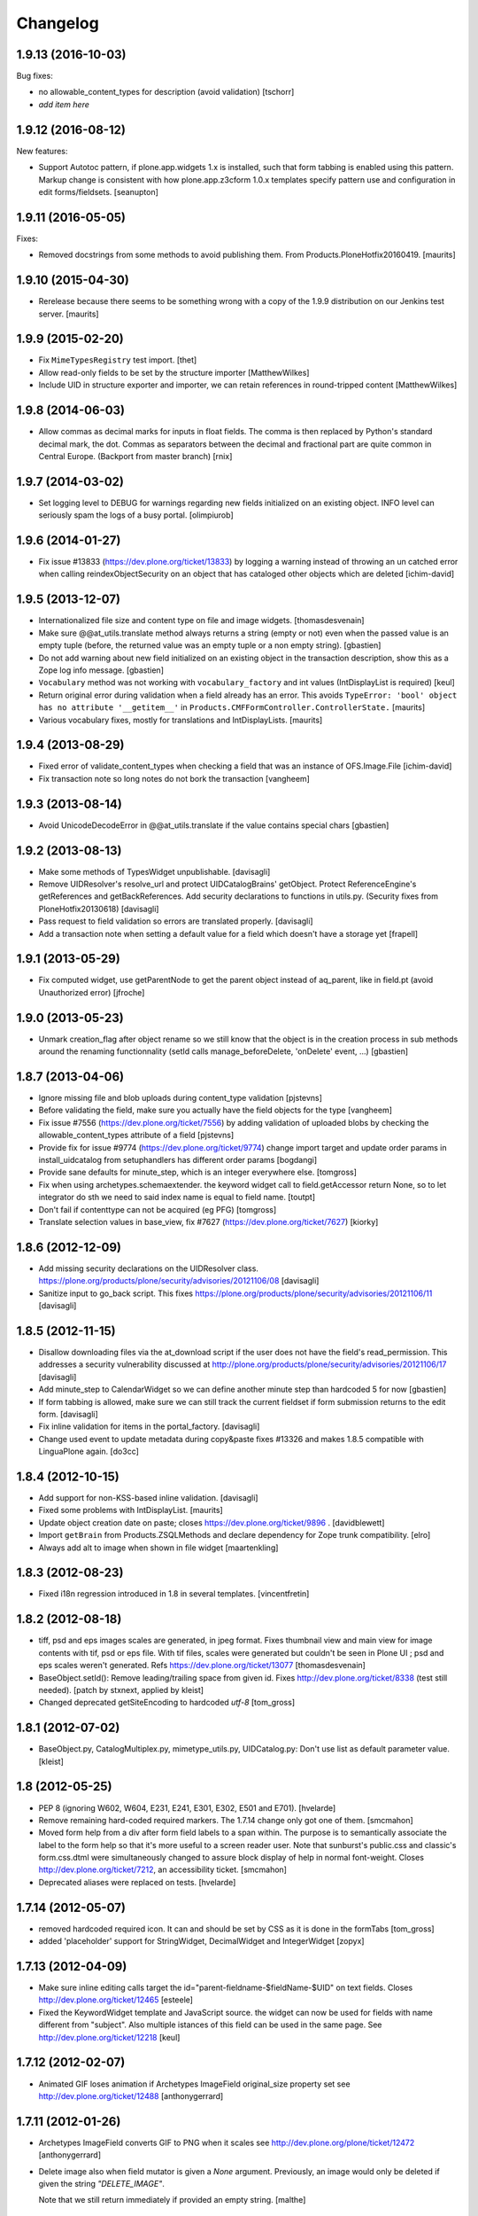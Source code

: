 Changelog
=========

1.9.13 (2016-10-03)
-------------------

Bug fixes:

- no allowable_content_types for description (avoid validation)
  [tschorr]

- *add item here*


1.9.12 (2016-08-12)
-------------------

New features:

- Support Autotoc pattern, if plone.app.widgets 1.x is installed, such
  that form tabbing is enabled using this pattern.  Markup change
  is consistent with how plone.app.z3cform 1.0.x templates specify
  pattern use and configuration in edit forms/fieldsets.
  [seanupton]


1.9.11 (2016-05-05)
-------------------

Fixes:

- Removed docstrings from some methods to avoid publishing them.  From
  Products.PloneHotfix20160419.  [maurits]


1.9.10 (2015-04-30)
-------------------

- Rerelease because there seems to be something wrong with a copy of
  the 1.9.9 distribution on our Jenkins test server.
  [maurits]


1.9.9 (2015-02-20)
------------------

- Fix ``MimeTypesRegistry`` test import.
  [thet]
- Allow read-only fields to be set by the structure importer
  [MatthewWilkes]
- Include UID in structure exporter and importer, we can retain
  references in round-tripped content
  [MatthewWilkes]


1.9.8 (2014-06-03)
------------------

- Allow commas as decimal marks for inputs in float fields. The comma is then
  replaced by Python's standard decimal mark, the dot. Commas as separators
  between the decimal and fractional part are quite common in Central Europe.
  (Backport from master branch)
  [rnix]


1.9.7 (2014-03-02)
------------------

- Set logging level to DEBUG for warnings regarding new fields initialized on
  an existing object. INFO level can seriously spam the logs of a busy portal.
  [olimpiurob]


1.9.6 (2014-01-27)
------------------

- Fix issue #13833 (https://dev.plone.org/ticket/13833) by logging a warning
  instead of throwing an un catched error  when calling reindexObjectSecurity
  on an object that has cataloged other objects which are deleted
  [ichim-david]


1.9.5 (2013-12-07)
------------------

- Internationalized file size and content type on file and image widgets.
  [thomasdesvenain]

- Make sure @@at_utils.translate method always returns a string (empty or
  not) even when the passed value is an empty tuple (before, the returned
  value was an empty tuple or a non empty string).
  [gbastien]

- Do not add warning about new field initialized on an existing object in
  the transaction description, show this as a Zope log info message.
  [gbastien]

- ``Vocabulary`` method was not working with ``vocabulary_factory``
  and int values (IntDisplayList is required)
  [keul]

- Return original error during validation when a field already has an
  error.  This avoids ``TypeError: 'bool' object has no attribute
  '__getitem__'`` in ``Products.CMFFormController.ControllerState.``
  [maurits]

- Various vocabulary fixes, mostly for translations and
  IntDisplayLists.
  [maurits]


1.9.4 (2013-08-29)
------------------

- Fixed error of validate_content_types when checking a field that was an
  instance of OFS.Image.File
  [ichim-david]

- Fix transaction note so long notes do not bork the transaction
  [vangheem]


1.9.3 (2013-08-14)
------------------

- Avoid UnicodeDecodeError in @@at_utils.translate if the value contains
  special chars
  [gbastien]


1.9.2 (2013-08-13)
------------------

- Make some methods of TypesWidget unpublishable.
  [davisagli]

- Remove UIDResolver's resolve_url and protect UIDCatalogBrains' getObject.
  Protect ReferenceEngine's getReferences and getBackReferences.
  Add security declarations to functions in utils.py.
  (Security fixes from PloneHotfix20130618)
  [davisagli]

- Pass request to field validation so errors are translated properly.
  [davisagli]

- Add a transaction note when setting a default value for a field which doesn't
  have a storage yet
  [frapell]


1.9.1 (2013-05-29)
------------------

- Fix computed widget, use getParentNode to get the parent object instead of aq_parent,
  like in field.pt (avoid Unauthorized error)
  [jfroche]


1.9.0 (2013-05-23)
------------------

- Unmark creation_flag after object rename so we still know that the object
  is in the creation process in sub methods around the renaming functionnality
  (setId calls manage_beforeDelete, 'onDelete' event, ...)
  [gbastien]

1.8.7 (2013-04-06)
------------------

- Ignore missing file and blob uploads during content_type validation
  [pjstevns]

- Before validating the field, make sure you actually have the field
  objects for the type
  [vangheem]

- Fix issue #7556 (https://dev.plone.org/ticket/7556) by adding
  validation of uploaded blobs by checking the allowable_content_types
  attribute of a field
  [pjstevns]

- Provide fix for issue #9774 (https://dev.plone.org/ticket/9774)
  change import target and update order params in install_uidcatalog
  from setuphandlers has different order params
  [bogdangi]

- Provide sane defaults for minute_step, which is an integer
  everywhere else.
  [tomgross]

- Fix when using archetypes.schemaextender. the keyword widget call to
  field.getAccessor return None, so to let integrator do sth we
  need to said index name is equal to field name.
  [toutpt]

- Don't fail if contenttype can not be acquired (eg PFG)
  [tomgross]

- Translate selection values in base_view, fix #7627 (https://dev.plone.org/ticket/7627)
  [kiorky]

1.8.6 (2012-12-09)
------------------

- Add missing security declarations on the UIDResolver class.
  https://plone.org/products/plone/security/advisories/20121106/08
  [davisagli]

- Sanitize input to go_back script. This fixes
  https://plone.org/products/plone/security/advisories/20121106/11
  [davisagli]

1.8.5 (2012-11-15)
------------------

- Disallow downloading files via the at_download script if the user does not
  have the field's read_permission.  This addresses a security vulnerability
  discussed at http://plone.org/products/plone/security/advisories/20121106/17
  [davisagli]

- Add minute_step to CalendarWidget so we can define another minute step than
  hardcoded 5 for now
  [gbastien]

- If form tabbing is allowed, make sure we can still track the current fieldset
  if form submission returns to the edit form.
  [davisagli]

- Fix inline validation for items in the portal_factory.
  [davisagli]

- Change used event to update metadata during copy&paste fixes #13326 and makes
  1.8.5 compatible with LinguaPlone again.
  [do3cc]


1.8.4 (2012-10-15)
------------------

- Add support for non-KSS-based inline validation.
  [davisagli]

- Fixed some problems with IntDisplayList.
  [maurits]

- Update object creation date on paste; closes https://dev.plone.org/ticket/9896 .
  [davidblewett]

- Import ``getBrain`` from Products.ZSQLMethods and declare dependency for Zope
  trunk compatibility.
  [elro]

- Always add alt to image when shown in file widget
  [maartenkling]

1.8.3 (2012-08-23)
------------------

- Fixed i18n regression introduced in 1.8 in several templates.
  [vincentfretin]

1.8.2 (2012-08-18)
------------------

- tiff, psd and eps images scales are generated, in jpeg format.
  Fixes thumbnail view and main view for image contents with tif, psd or eps file.
  With tif files, scales were generated but couldn't be seen in Plone UI ;
  psd and eps scales weren't generated.
  Refs https://dev.plone.org/ticket/13077
  [thomasdesvenain]

- BaseObject.setId(): Remove leading/trailing space from given id.
  Fixes http://dev.plone.org/ticket/8338 (test still needed).
  [patch by stxnext, applied by kleist]

- Changed deprecated getSiteEncoding to hardcoded `utf-8`
  [tom_gross]

1.8.1 (2012-07-02)
------------------

- BaseObject.py, CatalogMultiplex.py, mimetype_utils.py, UIDCatalog.py:
  Don't use list as default parameter value.
  [kleist]


1.8 (2012-05-25)
----------------

- PEP 8 (ignoring W602, W604, E231, E241, E301, E302, E501 and E701).
  [hvelarde]

- Remove remaining hard-coded required markers. The 1.7.14 change only got
  one of them.
  [smcmahon]

- Moved form help from a div after form field labels to a span within. The
  purpose is to semantically associate the label to the form help so that
  it's more useful to a screen reader user.
  Note that sunburst's public.css and classic's form.css.dtml were
  simultaneously changed to assure block display of help in normal
  font-weight.
  Closes http://dev.plone.org/ticket/7212, an accessibility ticket.
  [smcmahon]

- Deprecated aliases were replaced on tests.
  [hvelarde]


1.7.14 (2012-05-07)
-------------------

- removed hardcoded required icon. It can and should be set by CSS as it is done
  in the formTabs
  [tom_gross]

- added 'placeholder' support for StringWidget, DecimalWidget and IntegerWidget
  [zopyx]


1.7.13 (2012-04-09)
-------------------

- Make sure inline editing calls target the
  id="parent-fieldname-$fieldName-$UID" on text fields.
  Closes http://dev.plone.org/ticket/12465
  [esteele]

- Fixed the KeywordWidget template and JavaScript source. the widget can
  now be used for fields with name different from "subject". Also multiple
  istances of this field can be used in the same page.
  See http://dev.plone.org/ticket/12218
  [keul]

1.7.12 (2012-02-07)
-------------------

- Animated GIF loses animation if Archetypes ImageField original_size property set
  see http://dev.plone.org/ticket/12488
  [anthonygerrard]

1.7.11 (2012-01-26)
-------------------

- Archetypes ImageField converts GIF to PNG when it scales
  see http://dev.plone.org/plone/ticket/12472 [anthonygerrard]

- Delete image also when field mutator is given a `None`
  argument. Previously, an image would only be deleted if given the
  string `"DELETE_IMAGE"`.

  Note that we still return immediately if provided an empty string.
  [malthe]

1.7.10 (2011-11-24)
-------------------

- Fix DateTimeField.set() to handle all date formats DateTime handles.
  See discussion at http://dev.plone.org/plone/ticket/10141
  [elro]

- Add render_own_label to TypesWidget. Allows "special" widgets that need to
  render their own label/help text for styling to override it. Closes
  http://dev.plone.org/plone/ticket/12355
  [ggozad, stefan]

- Add new viewletmanger that enable extra markup before the fieldsets
  [jfroche]

- Include UID of object in widget DOM ids, eg:
  id="parent-fieldname-$fieldName-$UID". This makes it possible to
  render multiple Archetype objects in the same view without duplicate
  DOM ids. This fixes http://dev.plone.org/ticket/9464
  [rochecompaan]

- Fix SelectionWidgets getSelected not return selected values if the value is a int
  with value 0
  [martior]

- Gracefully deal with ReferenceFields that had their referencesSortable flag
  changed after creation.
  [stefan]


1.7.9 (2011-09-19)
------------------

- Fix: Make sure user sees login form rather than an exception when trying
  to access /edit on an unauthorized context.
  This fixes http://dev.plone.org/plone/ticket/12056
  [davisagli]


1.7.8 (2011-09-16)
------------------

- Raise a NotFound exception when the at_download script cannot
  find the requested field.  I have seen the Google bot trying to
  index at_download/info@example.org and at_download/www.example.org,
  which is obviously wrong.
  [maurits]


1.7.7 (2011-08-23)
------------------

- Fixed http://dev.plone.org/plone/ticket/11387 (Missing & orphaned labels
  for check boxes and radio buttons) by deferring label generation for label,
  select and multi-select widgets to each widget's edit macro. In the case
  of the select and multi-select widgets, this allows the label to be generated
  (or not) once the format (checkbox, dropdown...) is known.
  Same for label for calendar widget.
  Thanks to mattbarkau and jdeluca for researching this and proposing a solution.
  [smcmahon]

- When checking isVisible in validation, use instance, not widget as argument.
  [tesdal]

- Do a double DateTime conversion to avoid timezone naive values.
  Refs http://dev.plone.org/plone/ticket/10141.
  [rossp]

- Avoid site error when we display a file whose mimetype is unknown.
  Refs http://dev.plone.org/plone/ticket/12061.
  [thomasdesvenain]

- Fixed initial content length used by textCounter. Length should be the length
  of a unicode string, not the utf-8 string.
  [vincentfretin]


1.7.6 - 2011-05-21
------------------

- Fixed DisplayList slices to work on Windows 64bit. This closes
  http://dev.plone.org/plone/ticket/11232.
  [hannosch]

1.7.5 - 2011-05-12
------------------

- Add forward compatibility with DateTime 3.
  [hannosch]

- Avoid flagging base units as changed, if their values didn't actually change.
  [hannosch]

- Clarify default value of `BaseUnit.filename` to be `None` instead of
  switching between `None` and an empty string in every request.
  [hannosch]

- Rights field has text/plain format only. (If no allowable_format specified
  for secondary fields, we get unexpected behaviour) This refs
  http://dev.plone.org/plone/ticket/9345.
  [thomasdesvenain]

- Put required field indicator inside the label tag, fixes #11726
  [dimboo]

1.7.4 - 2011-04-03
------------------

- Fix bug where a TextField's default_content_type was not respected when
  wrapping a non-BaseUnit value.
  [davisagli]

- Fixed test setup to work with ZCA-based GenericSetup profile registry.
  [davisagli]

- Fixed: all labels on edit form had 'display: block' css behaviour
  once there was keywords.
  [thomasdesvenain]

1.7.3 - 2011-03-02
------------------

- Fixed i18n of new keywords widget.
  [vincentfretin]

- Remove method docstrings in Referenceable and ReferenceEngine to prevent
  making them publishable.
  [davisagli]

- Fixed handling of Anonymous ownership in ExtensibleMetadata, where the
  ownership tuple is None. Also triggered for views on FactoryTool-wrapped
  objects.
  [mj]

1.7.2 - 2011-02-04
------------------

- Merge PLIP 11017: Tags MultiSelectionWidget w/scrollbar & checkboxes.
  [esteele]

1.7.1 - 2011-01-11
------------------

- Include plone.app.viewletmanager package to clear up plone.app.layout test
  failures.
  [esteele]

1.7 - 2011-01-03
----------------

- Merged optimizations from the `experimental.atrefspeedup` distribution into
  the reference engine. We avoid intersections with the large relationship
  index and loading the persistent reference objects where possible.
  [hannosch]

- Fix Referenceable, UIDCatalog to support references to non-Archetypes-based
  content.
  [toutpt]

- Use the new `plone.uuid` package to generate UUIDs. The UID() method is now
  an alias for ``IUUID(obj)``, which is the new preferred means of looking up
  a UUID, since this can also work for non-Archetypes content. Archetypes
  provides an IUUID() adapter that returns the value stored in the Archetypes
  UID attribute. For new content, UUIDs are generated using
  `plone.uuid.interfaces.IUUIDGenerator`, although old content will not (and
  need not) be migrated.
  [optilude]

- Handle getCharset() returning None in Field.encode/decode.
  [elro]

- Avoid various deprecation warnings under Zope 2.13.
  [hannosch]

- Fixed a SyntaxWarning when using assert in the migrations module.
  [deo]

- Cleaned OrderedBaseFolder by using OFS implementation of OrderSupport.
  [tom_gross]

- Depend on Zope 2.13.1
  [tom_gross]

- Fixed textCounter JavaScript to work with fieldnames with hyphen.
  API of textCounter-method changed. Second parameter takes now
  the name of the counterfield, not the DOM object itself.
  https://dev.plone.org/plone/ticket/11334
  [tom_gross]

1.6.5 - 2011-02-25
------------------

- Remove method docstrings in Referenceable and ReferenceEngine to prevent
  making them publishable.
  [davisagli]

- Handle getCharset() returning None in Field.encode/decode.
  [elro]

- Avoid various deprecation warnings under Zope 2.13.
  [hannosch]

- Fixed a SyntaxWarning when using assert in the migrations module.
  [deo]

- Fixed textCounter JavaScript to work with fieldnames with hyphen.
  API of textCounter-method changed. Second parameter takes now
  the name of the counterfield, not the DOM object itself.
  http://dev.plone.org/plone/ticket/11334
  [tom_gross]

- Fixed handling of Anonymous ownership in ExtensibleMetadata, where the
  ownership tuple is None. Also triggered for views on FactoryTool-wrapped
  objects.
  [mj]

1.6.4 - 2010-11-06
------------------

- Speed up the unicodeTestIn skin script.
  [maurits]

- Fixed chameleon incompatibilities.
  [swampmonkey]

1.6.3 - 2010-09-30
------------------

- Fixed TypeError introduced in the previous fix for the selection
  widget when the passed value was None.
  [maurits]

1.6.2 - 2010-09-28
------------------

- Fixed error in the at_selection_widget view of a SelectionWidget if
  the vocabulary has integer keys (usually with an IntDisplayList).
  When a value has been filled in and the form is redisplayed
  (e.g. due to missing required input on a different field) you would
  loose the filled in value as it is submitted as a string, which is
  not in the vocabulary.
  (Fix forward ported from branch 1.5.)
  [maurits]

1.6.1 - 2010-07-18
------------------

- Avoid duplicated import in `OrderedBaseFolder.py`. This closes
  http://dev.plone.org/plone/ticket/10425.
  [hannosch]

- Downgrade a user warning to a debug message about explicit permissions set
  on custom accessor and mutator methods.
  [hannosch]

- Removed outdated ``content_types.css`` used in the standard reference widget.
  [hannosch]

1.6 - 2010-07-01
----------------

- Provide class default for new referencesSortable property.
  [sureshvv]

1.6b11 - 2010-06-13
-------------------

- Avoid deprecation warnings under Zope 2.13.
  [hannosch]

- Avoid testing dependency on zope.app.testing.
  [hannosch]

1.6b10 - 2010-05-31
-------------------

- Fixed Chameleon compatibility of boolean widget.
  [hannosch]

- Fixed invalid XHTML in base_view.
  [hannosch]

1.6b9 - 2010-05-01
------------------

- Fix another regression in my CalendarWidget fix, to make it handle 12 p.m.
  correctly when using a 12-hour clock. Fixes
  http://dev.plone.org/plone/ticket/10487
  [davisagli]

- Simplify conversion of `DateTime` instances to non-ISO8601 representation.
  Refs http://dev.plone.org/plone/ticket/10141
  [witsch]

- Allow ReferenceFields to be sortable when referencesSortable is set True.
  [cah190,esteele]

1.6b8 - 2010-04-10
------------------

- Fix a regression in my CalendarWidget fix, to make it handle hour '12'
  correctly when using a 12-hour clock.
  [davisagli]

1.6b7 - 2010-04-10
------------------

- Make sure the CalendarWidget returns string representations of datetimes in
  a format that will be treated by the DateTimeField setter as being in the
  local timezone.
  [davisagli]

1.6b6 - 2010-04-08
------------------

- Products.Archetypes.Field.DateTimeField.set: DateTime 2.12 changed the
  ISO-string behavior. Convert date values to a non-ISO8601 representation, so
  that DateTime respects the server's timezone and the date's "Daylight Saving
  Time" (DST) instead of assuming naive timezones.
  Refs http://dev.plone.org/plone/ticket/10141
  [thet]

- Replace the required field indicator image with a unicode box.
  Refs http://dev.plone.org/plone/ticket/10352
  [davisagli, limi]

- Update `DateTimeField` mutator to also accept value with a time zone, but
  still add the local zone if none was given.
  Refs http://dev.plone.org/plone/ticket/10141
  [witsch]

- fixed broken warnings.warn() parameters in Schema/_init__.py
  [ajung]

1.6b5 - 2010-03-08
------------------

- Also treat effective/expiry dates specified via the `DateTimeField` widget
  to be from the local time zone.
  Refs http://dev.plone.org/plone/ticket/10141
  [witsch]

1.6b4 - 2010-03-05
------------------

- Fix issues with sliding modification/publishing dates by using `DateTime`'s
  `ISO8601` method instead of `ISO`, which doesn't include time zones.
  Refs http://dev.plone.org/plone/ticket/10140, 10141 & 10171.
  [davisagli, witsch]

- Made base_view work for public items in private folders. This closes
  http://dev.plone.org/plone/ticket/9040.
  [hannosch]

- Avoid str() on unicode objects before passing them to guess_content_type.
  [deichi]

- More HTML validity fixes.  The checkbox widget needs an element with
  an id for the label to attach to.
  [rossp]

- Tolerate some cases where fieldName isn't defined yet.
  [rossp]

- The AT widget renderer has potentially very useful support for rendering a
  widget for a field under a different name than the field name. But this
  support has never been fully integrated into the rest of the AT widget
  machinery. Also fixes validation errors with duplicate element ID's with
  widget uses such as the Topic criterion edit form.
  [rossp]

- More useful description of what the description/summary is actually good for.
  [limi]

1.6b3 - 2010-02-17
------------------

- Updated templates to follow recent markup conventions.
  References http://dev.plone.org/plone/ticket/9981.
  [spliter]

- Let the file widget produce valid HTML. This closes
  http://dev.plone.org/plone/ticket/9948.
  [hannosch]

- Ported the GenericSetup handlers for the reference and uid catalog from
  LinguaPlone into this package.
  [hannosch]

- Sanitize the behavior of the 'alt' and 'title' attributes for the
  image_field.tag function. This closes http://dev.plone.org/plone/ticket/8756.
  [dukebody]

- Move the fields and fieldsets calculations from base_edit to the view class.
  There's no good reason why we need to do nested list comprehensions in a
  template.
  [hannosch]

1.6b2 - 2010-01-29
------------------

- Use the http://dev.plone.org/plone/changeset/33504 "unordered" ordering
  adapter for former "Large Plone Folder" content. This references
  http://dev.plone.org/plone/ticket/9791
  [witsch]

1.6b1 - 2010-01-25
------------------

- Portal variable no longer available via global definitions - fixed in skin
  widgets/reference.pt.
  [thet]

- Inserted explicit i18n:translate for the form tabs to make sure Chameleon
  does the right thing. This fixes http://dev.plone.org/plone/ticket/9224
  [limi]

- Removed some test helper constants, support for Zope 2.9 has long gone.
  [hannosch]

- Stop using the session_restore_value script. We never create a session in the
  first place, so looking for one is pointless.
  [hannosch]

- Don't render an empty select tag when there are no keywords defined.
  This references http://dev.plone.org/plone/ticket/9222
  [limi]

- There's no attribute wrap=off for textareas in keywords. Removed. References
  http://dev.plone.org/plone/ticket/9222
  [limi]

- Avoid needless zodb writes while creating content in the
  portal_factory.  Patch by hazmat.  Merged from 1.5 branch.
  Fixes http://dev.plone.org/plone/ticket/9672
  [maurits]

- Actually use IImageField, and add markers for other field types just to be
  consistent.
  [optilude]

1.6a4 - 2009-12-27
------------------

- Cleaned up manage_options for base types. No longer show unsupported ZMI
  screens. The functionality is still present for those that know its use and
  limitations.
  [hannosch]

- Respect the use_combined_language_codes setting from portal_languages if
  PloneLanguageTool is installed. Fixes http://dev.plone.org/plone/ticket/8907.
  [erico_andrei, hannosch]

- Let content_types.css.dtml no longer rely on content_icon.
  [hannosch]

- Redirect to the object view URL when the user is coming from the edit view of
  the object and clicks the Cancel button. This closes
  http://dev.plone.org/plone/ticket/8853.
  [dukebody, thanks hannosch and wichert]

- Fixed package dependencies.
  [hannosch]

1.6a3 - 2009-12-02
------------------

- Fix a regression from my adjustments to AT factories, to make sure that the
  reference engine still gets initialized before initializeArchetype is called.
  [davisagli]

1.6a2 - 2009-11-17
------------------

- Changed the language field in ExtensibleMetadata to respect the default
  language set on the portal_languages tool and remove incorrect "site default"
  from the "Language neutral" term.
  [hannosch]

- Updated readme and fixed reST errors in changes.txt.
  [hannosch]

1.6a1 - 2009-11-17
------------------

* Remove version.txt and functions that read it.
  [hannosch]

* Modified the auto-generated type factories for compatibility with CMF 2.2.
  The _constructInstance method of CMF FTI objects now takes care of raising
  object events for old-style factories, so AT factories no longer raise
  their own events.
  [davisagli]

* Restructured and restyled inandout widget to fix issue with rtl scripts.
  http://dev.plone.org/plone/ticket/5660
  [emanlove]

* Replaced the css_slot with the style_slot, as the deprecated
  css_slot is now really removed in Plone 4.
  [maurits+maartenkling]

* Sanitized the log message handling. Added a simple log module based on
  Python's logging module. The log methods in the debug module calculate
  the entire stack frame on *every* log call.
  [hannosch]

* "Categories" are now "Tags", in line with common usage and terminology.
  [limi]

* Changed the test_metadata tests regarding dates to change reasonable times.
  Times around the year 1000 had somewhat different timezones.
  [hannosch]

* Adjust to refactoring of CMFCatalogAware and PortalFolder's use of it.
  [davisagli]

* Fix for missing short-name field due to removal of globals.
  http://dev.plone.org/plone/ticket/9429
  [esteele]

* Deprecated our own IOrderedContainer interface in favor of the version
  from OFS. We do require Zope 2.7 for a while now ;)
  [hannosch]

* Declare package dependencies and fixed deprecation warnings for use
  of Globals.
  [hannosch]

* Removed PloneCompat module and moved transaction_note to utils.
  [hannosch]

* Removed tabindex and Iterator from the template scopes. Their use was
  discouraged long ago.
  [hannosch]

* Removed utils.getPkgInfo and `__pkginfo__`. We use setuptools as our
  distribution and package information platform.
  [hannosch]

* Removed unsupported AggregatedStorage. You can easily convert this into
  an add-on package if you use this storage.
  [hannosch]

* Fixed remaining test failures caused by CMFPlone dependencies. Moved
  normalizeString method to the edit view instead of requiring plone_utils.
  [hannosch]

* Created a separate layer for Archetypes, that does not depend on the
  Five ZCML layer anymore. AT tests can finally be run in isolation of other
  installed packages. Fixed a couple of test failures which now have a
  deterministic output.
  [hannosch]

* Removed a couple of assert statements which wouldn't help in any way.
  [hannosch]

* Changed all references to `here` in all templates to `context`.
  [hannosch]

* Removed reference graph visualization based on graphviz. It is
  unmaintained and certainly not a core feature.
  [hannosch]

* ``TextField._process_input doesn't forward **kwargs`` this fix
  https://dev.plone.org/plone/ticket/7597 [garbas]

* Traverse to ``plone_utils`` tool instead of relying on it being
  available in global variable scope. [malthe]

* Do not add empty schemas into a CompositeSchema anymore.
  This closes http://dev.plone.org/plone/ticket/7584.
  [hannosch]

* Removed deprecated _guessPackage method. This closes
  http://dev.plone.org/plone/ticket/7569.
  [davisagli]

* Normalizing the "id" attribute for fieldsets and fieldset legends, so
  javascript schemata selection works for schematas that have spaces in
  the title. This closes http://dev.plone.org/plone/ticket/7999.
  [rsantos]

* Added a missing alt tag to the image in the file widget. This closes
  http://dev.plone.org/plone/ticket/7763.
  [hannosch]

* Removed the rebuild catalog tab from the reference and uid catalog. The
  method is still there and can be accessed via the URL, but you won't
  accidentally click on a tab in the ZMI anymore and have your catalog be
  rebuilt without a warning. This closes
  http://dev.plone.org/plone/ticket/8093.
  [hannosch]

* Fixed the SelectionWidget view to keep the order of the passed in values
  on output and not sort after arbitrary Python internal dict order. This
  closes http://dev.plone.org/plone/ticket/7272.
  [hannosch]

* Fixed a macro expansion error when customizing templates which used
  the folderlisting macro from base.pt. This closes
  http://dev.plone.org/plone/ticket/6672.
  [hannosch]

* Purged old Zope 2 Interface interfaces for Zope 2.12 compatibility.
  Consider branching before this revision if release required before Plone 4.
  [elro]

* Avoid a failure in addCreator when called on an object without an
  Acquisition chain.
  [hannosch]

* Remove the long long deprecated 'type' class variable, which was
  replaced with 'schema'.
  [wichert]

* Allow fields to supply their own PdataStreamIterator. This closes
  http://dev.plone.org/plone/ticket/7572.
  [hannosch]

* Fixed off-by-two error in transaction_note. This refs
  http://dev.plone.org/plone/ticket/7610.
  [hannosch]

* Add a new publish traverse that exposes image fields and their scales.
  This removes the need for content types to have a __bobo_traverse__ method.
  [wichert]

* Move export/import step registrations to exportimport/configure.zcml. This
  change requires CMF trunk.
  [stefan]

* Added dependencies to GenericSetup profile.
  [hannosch]

* Removed five:implements statements from ZCML, which are already done in the
  classes themselves.
  [hannosch]

* Minor tweak in the calendar widget.
  [deo, hannosch]

* Converted Archetypes tests to use CMFTestCase as a base again, instead of
  PloneTestCase. Fixed all tests / code to actually work without Plone
  installed.
  [hannosch]

* Removed Archetypes Site customization policy.
  [hannosch]

* Removed deprecated code.
  [hannosch]

* Moved rejectAnonymous script from CMFPlone over, as it is still used
  inside base_metadata.cpt.
  [hannosch]

1.5.16 - unreleased
--------------------

* Fix the ImageWidget's preview_tag method to fetch the available scale
  sizes correctly using the field's getAvailableSizes method, rather than
  assuming its sizes attribute is a dictionary, since callables are allowed.
  [davisagli]

* Sanitize the behaviour of the 'alt' and 'title' attributes for the
  image_field.tag function.
  This closes http://dev.plone.org/plone/ticket/8756.
  [dukebody]

1.5.15 - 2010-01-25
-------------------

* Be more defensive in our assumptions about the Acquisition context of new
  items. This closes http://dev.plone.org/plone/ticket/10088.
  [hannosch]

1.5.14 - 2010-01-14
-------------------

* FixedPointField required validation now counts zero as a value, and the
  default default value is now None like other numeric fields, rather than
  0.00.  This closes http://dev.plone.org/old/plone/ticket/9414.
  [kilobug, davisagli]

* Pass request when testing validation in test_fields.
  [ccrownhart, jnelson, tesdal]

* Use the same default messages than in Plone for label_effective_date and
  help_expiration_date msgids. There is no new strings to translate.
  See http://dev.plone.org/plone/ticket/9633
  [vincentfretin]

1.5.12 - 2009-09-06
-------------------

* Replaced fti/title_or_id by fti/Title in edit_macros.pt.
  This fixes content type title translation when the i18n domain is different of plone.
  Note that the Title method defined in Products.CMFCore.TypesTool.TypeInformation
  takes care of id fallback if the title is not defined.
  [vincentfretin]

* Fix mapping for an i18n string in Field.validate_vocabulary. This closes
  http://dev.plone.org/plone/ticket/9287
  [vincentfretin]

* BaseObject.getCharset() now supports extraction of the default_charset
  for plain CMF sites.
  [ajung]


1.5.11 - 2009-03-30
-------------------

* When saving an AT object only validate the visible fields in the schema.
  (avoids hidden and invisible ones). Fixes
  http://dev.plone.org/plone/ticket/7964
  [massimo]

* Fix XML validity in base_edit.
  [mborch]

* Extinguishing last use of document_actions and add missing
  documentFirstHeading class in the metadata_macros template.
  [limi]

* check unrendered widget in KeywordWidget process_form.
  Fix for http://dev.plone.org/plone/ticket/8738
  [gotcha]

* Add implements-flag for ICatalogableDublinCore to ExtensibleMetadata.
  [wichert]


1.5.10 - 2008-09-30
-------------------

* Fire WebDAVObjectInitializedEvent/WebDAVObjectEditedEvent when
  content is created/edited via PUT/MKCOL. This is part of the fix
  for http://dev.plone.org/plone/ticket/7338
  [sidnei]

* A FixedPointField with a value between -1 and 0 (e.g. 0.5) is now
  stored as (0, -5) and shown correctly instead of as +0.5.  This
  closes http://dev.plone.org/plone/ticket/7549
  [maurits]

* Added search macro to zid.pt. This closes
  http://dev.plone.org/plone/ticket/7601
  [dukebody]

* Don't bail if fieldsets is empty in 'base_edit'.  This closes
  http://dev.plone.org/plone/ticket/7858
  [nouri]

* Backported the fix for id attribute of schematas with spaces.
  This closes http://dev.plone.org/plone/ticket/7999.
  [rsantos]

* Backported the fix for CatalogMultiplex.reindexObjectSecurity to check
  for the specific CMF catalog interface before trying to update the
  security stuff. This closes http://dev.plone.org/plone/ticket/8271.
  [deo]

* Make ExtensibleMetadata implement the IMutableDublinCore interface.
  [wichert]

* Fixed small grammar error in Field.py validation message.
  [hannosch]


1.5.9 - 2008-07-02
------------------

* According to rfc1806 the header is Content-Disposition not
  Content-disposition. Case matters, at least for IE6 (and results in
  IE6-typical strange effects).
  [jensens]

* Add a new archetypes.edit.afterfieldsets viewlet manager which
  can be used as a replacement of the extra_bottom slot on the edit
  view.
  [wichert]

* Add 'keepReferencesOnCopy' option to ReferenceField, which allows
  control over whether references of that field are copied on copy
  or not.  This defaults to False.
  [daftdog, nouri]

* Backported the fix for the KeywordWidget 'checkbox' format support.
  [deo]

1.5.8 - 2008-04-21
------------------

* Fix code in 'Field.validate_vocabulary' that would validate a set
  of values OK if the last element was in the vocabulary, but others
  weren't.
  This closes http://dev.plone.org/plone/ticket/7809
  [nouri]

* Change BooleanField to return actual booleans instead of the raw value.
  [wichert]

* Fixed validation messages to translate the inner parts of the mappings
  explicitly. This fixes the '${label_foo} is required, please correct.'
  messages.
  [hannosch]

* Remove invalid leading whitespace in hrefs.
  [wichert]

* Fixed NameError in Field.py when an error occurs in a transform. This
  closes http://dev.plone.org/plone/ticket/7905.
  [hannosch, sidnei]

* Add a new preview_scale property to ImageWidget. This is used by the edit
  view when showing the image. If the scale is not present the previous
  logic (only show if the image is <100kB in size) is used.
  [wichert]

* Add a new formQuestion class to field labels.
  [dannyb]

* Don't show the 'next' button if we allow tabbing, i.e. we're
  displaying all schematas on the same page.
  Fixes http://dev.plone.org/plone/ticket/6936
  [nouri]

1.5.7 - 2008-03-08
------------------

* Apply patch in http://dev.plone.org/plone/ticket/7777
  [nouri]

* Fixed calculation of default fieldset when the "default" schemata only
  contains invisible fields.
  [witsch]

1.5.6 - 2008-02-15
------------------

* Add a plone.locking unlock subscriber for IObjectInitializedEvent. This
  ensures non portal_factory (and LinguaPlone translations) are unlocked
  after creation.
  [ldr]

* Show the plone.abovecontentbody viewlets once per body instead
  of once per field.
  [wichert]

* Add checkbox in updateSchemaForm to remove the instance schemas.
  This is possibly needed when going from Archetypes 1.5.1 or
  earlier to a newer version.  Should be safe unless you know that
  you have content items with local schemata that you need to keep.
  [maurits]

* In mkDummyInContext use _setObject instead of setattr.  This means
  dummy content in the tests shows up when using
  context.objectIds().
  [maurits]

* Remove test dependency on ArchetypesTestUpdateSchema as this does
  not work on Zope > 2.7.  Unused tests removed.
  [maurits]

* Changed 'form.inlineForm' in 'archetypes_kss/at.kss' to use
  'kssSubmitForm' instead of simply 'currentForm'. This is needed
  to support multi-valued form variables in inline editing.
  This is dependent on http://dev.plone.org/archetypes/changeset/9200
  [raphael]

* Calling `getDefault` twice is unnecessarily slow and could potentially
  cause bugs when a `default_method` returning an object is used for the
  field.  In that case the field would get initialized with one instance,
  but a second, different instance would be returned from the call to `get`.
  [witsch]

1.5.5 - 2007-12-29
------------------

* If allow_discussion is set as an attribute on a content type class,
  ExtensibleMetaData.allowDiscussion() may hit a bug in CMF 2.1.0's
  CMFDefault.DiscussionTool.overrideDiscussionFor() that tries to delete
  a missing attribute, causing an AttributeError. This may be avoided by
  using GS instead of a class attribute to control discussion on the
  type, but there's no reason I can see to break old code. Fixed by
  catching exception. Closes http://dev.plone.org/archetypes/ticket/761
  [smcmahon]

* Archetypes should inform the widgets when processing the form in the
  validation phase.
  This closes http://dev.plone.org/archetypes/ticket/760
  [deo]

* Backported the fixes from r8665 and r8804: zope.i18n.translate calls
  should use the request, not the instance itself as the context.
  [deo]

1.5.4 - 2007-11-07
------------------

* Made the getSelection method in browser/widgets.py return the selection
  in the character set of the vocabulary -- not the input value.
  Fixes issue #759, UnicodeDecodeError with selection/multiselection
  widgets.
  [smcmahon]

* CalendarWidget would not return a value without JavaScript support from
  calendar_formfield.js. This is disabled for unauthenticated users in
  Plone 3. Added a process_form override method to CalendarWidget to
  assemble the input components.
  [smcmahon]

* Revert http://dev.plone.org/archetypes/changeset/8683 - Dont skip the
  'metadata' schema in base_edit. Wichert and I agreed thats this is
  wrong. Specially inside a bug-fix release. If theres a good reason to
  remove the metadata from fieldsets, we can do it in the next release.
  The UI was broken as well, btw.
  [jensens, wiggy]

1.5.3 - 2007-10-07
------------------

* Skip the 'metadata' schema in base_edit, like we used to do it
  pre-1.5.  Also, do not render fieldset and legend elements when
  we're only displaying one fieldset, i.e. the 'default' one.
  [nouri]

* Provide bbb alias for ReferenceEngine.UIDCatalog. This closes
  http://dev.plone.org/plone/ticket/6507.
  [hannosch, naro]

* Restore use of the defaultLanguage method for the language field and
  undeprecate it. This is done for two reasons: there is no alternative
  to this feature, which LinguaPlone requires, and there never was a
  deprecation warning.
  [wichert]

* Fix clicking on the "next" or "previous" button raises
  'Non-existing fieldset: None'.
  http://dev.plone.org/archetypes/ticket/754
  [encolpe]

* Forward-ported the disable-delete-option-when-required feature of image
  widgets from 1.4.
  [mj]

* Re-added UIDCatalog import to ReferenceEngine for sites migrating from
  Plone 2.1 (where the UIDCatalog is a class in that module).
  [mj]

1.5.2 - 2007-09-12
------------------

* Changed browser/configure.zcml to update unnecessarily restrictive
  permissions for two widget views. These were requiring ModifyPortalContent
  even though they exposed no private information, thus making the widgets
  less useful outside Archetypes.
  [smcmahon]

* Made OrderedContainer implement OFS.interfaces.IOrderedContainer.  Fixes
  bug #7084 in Plone issue tracker.
  [rocky]

* Update schema handling code to always use self.Schema() to get the current
  schema and never (re)set self.schema.
  [wichert]

* Fix the change made in 1.5.1 which produced invalid XHTML
  [limi]

1.5.1 - 2007-09-10
------------------

* Updating the AT widget views to be rendered inline, so they can be
  invoked in View mode by KSS without any special magic. This is a
  prerequisite for bug #6705 in the Plone issue tracker.
  [limi]

1.5.0 - 2007-08-16
------------------

* ImageField.set used 'size' attribute instead of 'get_size' API.

* added support for default DCMI "Right" using the portal_metadata
  tool. This closes http://dev.plone.org/plone/ticket/5831.
  Remark: overall support of portal_metadata is very poor.
  [jensens]

* Removed hard dependency on the plone.locking package.
  [hannosch]

* Removed a hard dependency on the plone.i18n package in Field.py.
  [hannosch]

* Don't attempt to convert to 'text/plain' in
  Archetypes.Field.FileField.getIndexable if there's no path to it.
  This avoids loading the whole file contents into memory for these
  cases.
  [nouri, drjnut]

1.5.0-rc3 - 2007-07-27
----------------------

* Fixed the msgid for the description of the location field. This closes
  http://dev.plone.org/plone/ticket/6797.
  [hannosch]

1.5.0-rc2 - 2007-07-13
----------------------

* Added a special fieldproperty type for reference fields, with a more
  generic base class for any field accessors/mutators that need to acquire
  tools. This uses a workaround for the fact that not all tools are
  utilities (yet) and acquisition doesn't work properly in property
  descriptors.
  [optilude]

* Fixed allowDiscussion handling in ExtensibleMetadata.
  This closes http://dev.plone.org/plone/ticket/5977.
  [hannosch]

1.5.0-rc1 - 2007-07-04
----------------------

* Removed all utility registrations.
  [hannosch, wichert]

* Fix incorrect test for value added to a display list. This fixes
  http://dev.plone.org/plone/ticket/6634
  [wichert]

* Corrected wrong i18n markup in edit_macros. This closes
  http://dev.plone.org/plone/ticket/6583.
  [hannosch]

* Updated keywords related i18n messages to reflect their new name.
  [hannosch]

1.5.0-b5 - 2007-05-05
---------------------

* Never validate fields that are not writeable.
  [optilude]

* Remove colors from log entries.
  [wichert]

1.5.0-b4 - 2007-04-28
---------------------

* Added an ATDateTimeFieldProperty version of the ATFieldProperty mentioned
  below. This takes care of conversion between Zope 2 DateTime's and Python
  datetime objects.
  [optilude]

* Convert filename to ASCII in Content-Disposition header on
  download. This fixes #620.
  [nouri]

* Added Products.Archetypes.fieldproperty.ATFieldProperty, which can be
  used analogously to zope.schema.fieldproperty.FieldProperty for Archetypes
  fields. See the doctest in that module for details.
  [optilude]

* Added an at_textarea_widget view and used it instead of the checkSelected,
  unicodeEncode and lookupMime scripts on the textarea and visual widgets.
  [hannosch]

* Replaced the getSelectionWidgetSelected script introduced in beta2 with the
  at_selection_widget browser view. This allows us to use a Python generator
  and safes us from iterating over all values in the vocabulary, when the
  first value is already the selected one.
  [hannosch]

* Make the boolean widget work correctly with or without javascript.
  [elvix]

* Removed the default value for starting_year from the CalendarWidget. This
  ensures the value can be looked up dynamically from the properties.
  [hannosch]

* Disable the content border when an object is being added using
  portal_factory. These tabs don't make sense in an "add form" scenario,
  and were causing errors.
  [optilude]

1.5.0-b3 - 2007-03-20
---------------------

* Refactored installation code. This is now based on a GenericSetup extension
  profile instead of the old Extensions/Install.py way.
  [hannosch]

* Removed tests/runalltests.py and tests/framework.py as they have
  outlived their usefulness. To run tests use Zope's testrunner:
  ./bin/zopectl test --nowarn -s Products.Archetypes
  [stefan]

* Added the Location element (also known as Coverage in Dublin Core) to the
  standard metadata set. This allows lots of interesting things like
  geotagging of images, location notices on news items, etc.
  [limi]

1.5.0-b2 - 2007-03-05
---------------------

* Added a new LanguageWidget that does the same as the SelectionWidget but
  does not try to translate the vocabulary using the normal translation
  machinery. It should use the Zope 3 locales information instead.
  [hannosch]

* Speed up the selection widget considerably by calculating the selected
  values ones and not for every value in the selection using a new
  getSelectionWidgetSelected script.
  [hannosch]

* Modernized some code in checkSelected and unicodeEncode scripts.
  [hannosch]

* Removed explicit invocations of the translate script from various
  vocabulary widgets. The getValue method of a vocabulary returns a Message
  which can be translated by the usual TAL engine.
  [hannosch]

* Allow field defaults to be looked up using an adapter of the instance
  to IFieldDefaultProvider, with a name that is the same as the field name
  in question (only if no default or default_method was set for that
  field). This allows dynamically determined, context-sensitive defaults
  without having to add a method into the class itself.
  [optilude]

* Make it possible to use vocabulary_factory for fields, giving the name
  of a Zope 3 style named IVocabularyFactory utility. This means that
  Archetypes fields can use more general Zope 3 vocabularies, and share them
  with e.g. formlib forms.
  [optilude]

1.5.0-b1 - 2007-02-27
---------------------

* Fixed deprecation warnings for minimalpath in skins install code.
  [hannosch]

* Updated error message handling in validation to use Zope3-style translation,
  which is available in the latest PTS.
  [hannosch]

* FileField is now a bit cleverer about indexing.  If you set a file
  field to be 'searchable' it will now per default attempt to
  convert it to plain text on indexing.
  [nouri]

* Replaced status message handling with new approach based on
  Products.statusmessages. This refs http://dev.plone.org/plone/ticket/6131.
  [hannosch]

* Automatic title to id generation is now optionally based on the plone.i18n
  package instead of requiring the plone_tool.
  [hannosch]

* Merged the plip174-reusable-i18n branch. This adds the optional ability to
  control the language metadata on objects by an utility approach based on
  plone.i18n.
  [hannosch]

1.5.0-a2 - 2007-02-06
---------------------

* Removed the typeDescription and typeDescMsgId attributes from all content
  classes. These were only used on the edit form which has been altered to
  use the Description method from the type information instead.
  [hannosch]

* Removed some BBB code in generator/i18n.py.
  [hannosch]

* Adjusted some code to work better with the CMF 2.1 tools as utilities work.
  [hannosch]

* Fix failing test in traversal.txt:184, where an acquired template
  overrode a view.  Added logic to BaseObject.__bobo_traverse__ to
  make sure the right order is respected.
  [nouri]

* Turned off debug mode for writeable checks on fields per default, as this
  caused a major performance problem with KSS.
  [hannosch]

* Made it work with the kss merge in. Some templates are modified,
  extra markup is added and a kss decorator view is defined that is
  overwritten if kss is loaded. Currently the addability support in
  the reference and inandout widgets has its javasacript commented
  out, this needs to get fixed asap.
  [ree]

* By default base_edit will show all fields of all schemas on one page now.
  The old behaviour can be kept by marking a content type with the
  IMultiPageSchema interface.
  [fschulze]

* Made ATSiteTestCase inherit its layer from PloneTestCase.
  [stefan]

* Fixed a DeprecationWarning for listContentTypes(by_metatype=1).
  [hannosch]

1.5.0-a1 - 2006-10-25
---------------------

* Cleaned up event usage: IObjectCreatedEvent is now fired during generated
  constructor, and two custom events are fired during processForm() -
  IObjectInitializedEvent and IObjectEditedEvent. Both inherit from
  IObjectModifiedEvent, and the Initialized event is fired on the first
  save, whereas the Edited event is fired on subsequent saves.
  [optilude]

* Applied patch from George Lee and modernised code a bit for Zope 2.10,
  to support event-based pre- and post-validation. See interfaces/_event.py
  [optilude]

* Cleaned up VarClassGen a bit to make it potentially useful for people
  needing it as part of a custom ISchema adapter.
  [optilude]

* Made it possible to look up AT schema using an adapter from self
  to ISchema. See note in Schema/factory.py.
  [whit, optilude]

* Fix #585 by providing the right arguments for testCondition in templates.
  [nouri]

* Added small optimizations for DisplayLists to not translate values of type
  Message by itself, added some tests.
  [hannosch]

* Deprecated explicit msgid attributes on DisplayLists. Store Zope3 Messages
  directly as values instead to get the same behavior.
  [hannosch]

* Deprecated the generator.i18n module. We use the translate method of the
  GlobalTranslationService directly for now, as long as we support
  PlacelessTranslationService. Ultimately this should be replaced by calls
  to 'from zope.i18n import translate'
  [hannosch]

* Removed outdated message catalogs and changed the few remaining texts in the
  'archetypes' domain to use the 'plone' domain instead. The translation
  files can be found as usual as part of the PloneTranslations product.
  [hannosch]

* Changed BaseObject and ExtensibleMetadata to use new Message approach for
  internationalization of labels and descriptions.
  [hannosch]

* Optimized the basic widget for the new default case of labels and
  descriptions as Messages. These are not translated automatically anymore
  but this is delayed to be triggered by the time they are rendered in a TAL
  context. This will ultimately safe quite some translation machinery hackery.
  [hannosch]

* Modernized DisplayLists to use isinstance instead of type checking. Now
  derived string types like Messages are allowed as keys and values as well.
  [hannosch]

* Removed last bits of dependency version checks from __init__.py as well as
  support for INSTALL_DEMO_TYPES. These types are not meant to be used in a
  live site but only serve as code examples and are used during test runs.
  [hannosch]

* Renamed sample_content profile to sample_types as it only includes types
  but no content ;) This profile is not registered globally anymore but only
  during test runs, as these types aren't meant to be used for anything else.
  [hannosch]

* Marked Base* as implementing their Z3 interfaces.
  [hannosch]

* Based tests on PloneTestCase with extension profile support for site setup.
  [hannosch]

* Added (Default) alias to base_view to all sample types, so calling them will
  still work in CMF >= 2.0.
  [hannosch]

* Removed deprecated spec argument from listFolderContents and
  folderlistingFolderContents of BaseFolderMixin.
  [hannosch]

* Changed import of TAL.ndiff to zope.tal.ndiff.
  [hannosch]

* Cleaned up XXX comments, converted non-critical ones to TODO.
  [hannosch]

* Removed five:traversable from configure.zcml as it is not needed anymore for
  Zope 2.10, which we require now.
  [hannosch]

* Cleaned up some comments, removed a pdb and an unused zLOG import.
  [hannosch]

* Removed some more BBB code.
  [hannosch]

* Removed deprecated ArchetypesTestCase.py.
  [hannosch]

* Adjusted rest tests to Zope2.10 output.
  [hannosch]

* Remove BBB code for calendar_macros.
  [hannosch]

1.4.5 unreleased
----------------

* Encode values in Field.toString so we do not fall over fields with
  unicode default values that contain non-ASCII text.
  [wichert]

* Fixed possible Unicode problem in BaseObject's SearchableText. This
  closes http://dev.plone.org/archetypes/ticket/720.
  [hannosch]

1.4.3 - 2011-05-21
------------------

* Add an ObjectModifiedEvent right after `initializeArchetype`,
  since that modifies the object with default values defined in the
  schema.
  [nouri]

* Fix http://dev.plone.org/archetypes/ticket/712: Do not put security
  declarations on a ComputedAttribute, or on 'def content_type(self)'.
  [mj]

* BooleanWidget always displays 'True' and 'False'. This is very IT-centric!
  In real world people prefer 'Yes' and 'No' - or custom settings. Latter was
  fixed before, but Archetypes should have a sane default behaviour, so its
  now changed to display 'Yes' and 'No' - and is l10n aware.
  [jensens]

* BooleanWidget offers to show something different than True/ False in view
  macro using a vocabulary. Unfortunally it passed a boolean to the
  DisplayList, which raised a TypeError. Now we pass the string
  representations 'True' and 'False using 'str(key)', so one can define
  a vocabulary like [('True', 'Yes'), ('False', 'No')].
  [jensens]

* Fix http://dev.plone.org/archetypes/ticket/686: "zid.pt does not
  respect the portal wide visible_ids setting".
  [nouri]

* The last change expected portal_type global available. This is true for all
  good archetypes products ;-) but failed with CacheSetup, where editmacros
  was called w/o setting it. Archetypes now ignores this missing global and
  inititalize it to 'unknowntype'.
  [jensens]

* for better css styling hpeter added a class and a id to edit_macros form
  element, which enables per-type styling of base_edit.
  [jensens]

* Fix unicodeEncode skin method to deal with sequences; fixes SelectionWidget
  with underlying LinesField case where the current value was not reflected
  in the edit widget. Fixes issue #705.
  [mj]

* BaseContent.PUT will now also fire the object modified event.
  [nouri]

* Update the base folder types to use sane permissions for
  manage_copyObjects, manage_pasteObjects, manage_renameObject(s)
  rather than the default 'View management screens' given by
  OFS.CopySupport (the permission mapping used is from
  Plone.PloneFolder)
  [alecm]

* Backported the catalog unindexing silencer code from trunk, as in contrast
  to the former code on this branch it doesn't use any private attributes.
  [hannosch]

* Fixed translation domain of two messages in go_back.cpy. These were missing
  from the Archetypes translation files.
  [hannosch]

1.4.2-final - 2006-12-15
------------------------

* Fixed missing declaration of timestamp property in TextAreaWidget for
  append_only mode.
  It may need a better intregration of plone datetime format property.
  [encolpe]

* Fixed missing i18n statement for the text format label on visual widgets.
  This closes http://dev.plone.org/archetypes/ticket/687.
  [hannosch]

* Fixed a minor issue of FixedPointField: It now works with integer default
  value.
  [jensens]

* Add a try: finally: clause in AllowedTypesByIfaceMixin when deleting
  the typeinfo "temporarily" Fixes http://dev.plone.org/plone/ticket/5314
  [alecm]

* Fix the unique name finder during initial rename on create so that it
  checks the names validity.  Fixes http://dev.plone.org/plone/ticket/5044
  [alecm]

* Fix BaseObject.isBinary to not assume AttributeStorage.  Fixes
  http://dev.plone.org/plone/ticket/5822
  [alecm]

* Silenced more catalog unindexing log error messages by checking if
  an object exists in the catalog before uncataloging.
  [rocky]

* Fixed #5963. Now all the first headers of the page have
  "documentFirstHeading" class applied.
  http://dev.plone.org/plone/ticket/5963
  [spliter]

* Fixed #5929. UID catalog rebuild broke path convention.
  http://dev.plone.org/plone/ticket/5929.
  [hannosch]

* Made tests use layers for AT site setup.
  [stefan]

1.4.1-final - 2006-09-08
------------------------

* Fix #635.  Large files were truncated on `setFileName`.  In
  `setFilename` of FileField, we now set the `filename` attribute
  directly instead of retrieving the BaseObject, setting the
  filename and setting the object again.
  [nouri]

* Fixed log_exc function in debug.py to print the actual exception including
  the traceback.
  [hannosch]

* base_edit (anything calling processForm, actually) now fires off
  appropriate IObjectCreatedEvent and IObjectModifiedEvent zope 3 events
  [rocky]

* Made the BaseObject __bobo_traverse__ fallback on Five traversal except in
  those cases where it would return something different.  This allows views
  to override acquired attributes. (this change is not intended for Zope 2.10,
  which behaves differently)
  [alecm]

* Fixed simple xhtml non-compliance and some erroneous i18n markup.
  [hannosch]

* Make all WebDAV request types return NullResources on failure, not just PUT
  and MKCOL.  This fixes a test failure resulting from some Zope traversal
  machinery tweaks.  Thanks to sidnei for webdav guidance.
  [alecm]

* Safari uses HTTP_ACCEPT=='*/*', which meant that the image widget never
  rendered an image due to some faulty boolean logic.
  [alecm]

* Backport of fix for #585 from trunk
  [nouri]

* Add a multiple catalog aware reindexObjectSecurity to BaseObject. This
  fixes problems with security checks in catalogs when objects are changed
  through other means than normal editing (such as workflow changes).
  [wichert]

* Fix #670: addCreator function fails with AttributeError in
  ExtensibleMetadata.  This closes
  http://dev.plone.org/archetypes/ticket/670
  [nouri]

1.4.0-final - 2006-06-16
------------------------

* Undeprecated 'public', there are too many products relying on it and it's
  just a name change without any real benefit.
  [hannosch]

1.4.0-RC1 - 2006-06-02
----------------------

* Use zope.contenttype in favor of zope.app.content_types if available.
  [hannosch]

* Added a new GenericSetup profile 'sample_content' which installs all
  available sample content types. This should mainly be used as a basis for
  the test setup.
  [hannosch]

1.4.0-beta1 - 2006-05-12
------------------------

* Added support for <catalog> entries to be added to the GenericSetup
  profile description of portal types to enable registration w/ multiple
  catalogs in the archetype_tool.
  [rafrombrc]

* Fixed a problem in Field.py which could split mutibyte characters at a wrong
  position, which could cause encoding problem in mimetypes_registry.
  This closes http://dev.plone.org/plone/ticket/5214.
  [hannosch]

* Add GenericSetup support for importing/exporting the catalog map from
  ArchetypeTool
  [wichert]

* Use portal type instead of meta type for the catalog map. Add an option
  to config.py to switch back to the old behaviour.
  [wichert]

* Removed some old commented out code.
  [hannosch]

* Added a archetypes historyaware mixin, providing access to archetypes
  persistent revisions (including annotations).
  [mj]

* Moved 'index_method' computation out from Extensions/utils.py into
  Field.  Because we want SearchableText of BaseObject to use the
  'index_method' too.  This fixes
  http://dev.plone.org/archetypes/ticket/645
  [nouri]

* Avoid DeprecationWarnings for manageAddDelete methods and converted the
  logging infrastructure to use Python's logging module in favor of zLOG.
  [hannosch]

* Removed reST-test-kludge. reStructuredText of Zope < 2.8 is buggy,
  don't bother with test failures.
  [stefan]

* converted remaining interfaces and unconverted metadata due to
  issues with CMF1.5's bridges
  [whit]

* converted add following modules to zope3 interfaces w/
  backward bridges::
  interfaces/_annotations.py
  interfaces/_field.py
  interfaces/_layer.py
  interfaces/_marshall.py
  interfaces/_metadata.py
  interfaces/_referenceengine.py
  interfaces/_schema.py
  interfaces/_storage.py
  [whit]

* added makeBridgeMaker, makeZ3Bridges, and makeZ2Bridges to util to
  assist in bridging
  [whit]

* removed superfluous bridge statements from zcml

* Spring-cleaning of tests infrastructure.
  [hannosch]

1.4.0-alpha03 - 2006-03-26
--------------------------

* Fixed some bizarro bug where the __call__ method of BaseFolder (i.e.
  render the default view) was instantiating a new CMFCore PortalFolderBase
  object and returning it (unrendered even).
  [alecm]

* fixes #617: Do not catch KeyboardInterrupt.
  [jensens]

* marked PhotoField as deprecated. After work done on ATImage and
  ImageField this one isnt needed anymore in Archetypes core.
  PhotoField and its supporting classes will be removed in AT 1.5
  [jensens]

* fixed #600: Auto-generated attributes are not protected by
  permissions. Attention: Enabling protection is a minor change in
  the config.py. Some products with code doing direct attribute
  access will break. People using and relying on those products
  can disable attribute protection, but better fix those Products.
  [jensens]

* fixed #608: Protect id field by 'Copy or Move'
  [jensens]

* fixed #637: Schema.moveField( ... after ) does incorrect reordering.
  Needed fixing of a buggy doctest.
  [jensens]

* merged in code of Daniel Nouri to support multiple references
  with the same name between two objects, thsi is needed for example
  with Relations product. Thx Daniel.
  [jensens]

* removed superfluos code from ClassGen.
  [jensens]

* Removed some nonsense on PUT that would look at REQUEST._steps and
  try to catch a exception (which would never occur!). Made it use
  'PATH_INFO' instead, with a fallback to 'self.getId()' which
  should suffice (PATH_INFO is always available as long as the
  request came in through ZPublisher.Publish).
  [sidnei]

* PdataStreamIterator could potentially end up loading a persistent
  object after the ZODB connection had been closed. Made it use a
  temporary file to stream out the content so that large files don't
  end up using all the available memory.
  [sidnei]

1.4.0-alpha02 - 2006-02-23
--------------------------

* Added check for duplicate 'accessor', 'edit_accessor' and
  'mutator' method names on a schema's fields. Helps Joe Schmoe to
  get unstuck, hopefully.
  [sidnei]

* dont generate 'Schema' method any more. its now part of BaseObject.
  [jensens]

* seperated UIDCatalog from ReferenceEngine.
  [jensens]

1.4.0-alpha01 - 2006-01-26
--------------------------

* Remove BBB code for CMFBTreeFolder import location.
  [hannosch]

* Make import from ``Products.Archetypes.atapi import *`` default and deprecate
  public.
  [jensens]

* Integrated 'generator' into Archetypes.
  [jensens]

* Changed transactions use to new API and removed some Plone 2.0 backwards
  compatibility code
  [hannosch]

* Changed imports of CMFCore.CMFCorePermissions to CMFCore.permissions
  [k_vertigo, hannosch]

* DisplayLists should be a little less strict on their values. Now not only
  unicode itself but also types inherited from unicode are allowed. This is
  needed to handle zope.i18nmessageid.MessageID objects correctly.
  [hannosch]

1.3.10-final2 - 2006-09-14
--------------------------

* Check mimetype before schema update and reapply type after. This fixes
  http://dev.plone.org/archetypes/ticket/618
  [alecm]

* Fixed import of NotFound in getBestIcon.py which broke CMF1.4 compatibility.
  This closes http://dev.plone.org/archetypes/ticket/656.
  [hannosch]

1.3.9-final - 2006-05-16
------------------------

* Add a new generateNewId method to BaseObject which is used to suggest
  a new id when automatically renaming an object after creation. This makes
  it easier to used custom naming in derived types.
  [wichert]

* Fix visual widget to not lose formatting if there's only one allowed
  content type - without passing this variable along, the field will revert
  to text/plain or MIME type guessing the second time it's saved.
  [optilude]

1.3.8-final - 2006-04-30
------------------------

* Cleanup of CatalogMultiplex: removed superfluos code, added docstring
  and comments.
  [jensens]

* Moved 'index_method' computation out from Extensions/utils.py into
  Field.  Because we want SearchableText of BaseObject to use the
  'index_method' too.  This fixes
  http://dev.plone.org/archetypes/ticket/645
  [nouri]

* Removed reST-test-kludge. reStructuredText of Zope < 2.8 is buggy,
  don't bother with test failures.
  [stefan]

* Fixed WebDAV MOVE breaking references and cleaned up flagging of
  reference copying for good measure.
  Fixes http://dev.plone.org/archetypes/ticket/642
  [sidnei]

* Fixed up some templates that were abusing tabindexes to get unique ids on
  form elements. Tabindexes can no longer be used for this reliably
  since Plone 2.1.3, and repeat/var/number is cleaner anyway.
  [optilude]

* fixed http://dev.plone.org/plone/ticket/5072
  [jensens]

* fixed #637: Schema.moveField( ... after ) does incorrect reordering.
  Needed fixing of a buggy doctest.
  [jensens]

* Removed some nonsense on PUT that would look at REQUEST._steps and
  try to catch a exception (which would never occur!). Made it use
  'PATH_INFO' instead, with a fallback to 'self.getId()' which
  should suffice (PATH_INFO is always available as long as the
  request came in through ZPublisher.Publish).
  [sidnei]

* PdataStreamIterator could potentially end up loading a persistent
  object after the ZODB connection had been closed. Made it use a
  temporary file to stream out the content so that large files don't
  end up using all the available memory.
  [sidnei]

* Changed sidneis last 'fix'. Dont raise an exception. This is changed
  behaviour and I cant accept this in a bugfix release. Prints out
  a deprecation message instead now, to not break Products relying on
  the old - odd - behaviour.
  [jensens]

* Added check for duplicate 'accessor', 'edit_accessor' and
  'mutator' method names on a schema's fields. Helps Joe Schmoe to
  get unstuck, hopefully.
  [sidnei]

* Backported fix for failing Windows mime types:
  Original fix: http://dev.plone.org/archetypes/changeset/6005
  Bug details here: http://dev.plone.org/plone/ticket/5109
  [limi]

* Cleanup of CatalogMultiplex: removed superfluos code, added docstring
  and comments.
  [jensens]

* Fixed missing import of PersistentMapping.
  Closes http://dev.plone.org/plone/ticket/5182
  [hannosch]

* Usability fix for file widget ( widgets/file.pt ) so that the
  radiobuttons with 'Keep existing file' and similar are no longer shown
  if there is no file uploaded.

* fixed bug in getBestIcon.py, use NotFound class but not 'NotFound'
  string in exception.
  [panjunyong]

* fixed bug in AllowedTypesByIface, prevented to copy, paste, rename
  objects using the mixin.
  [jensens]

* fixed problems introduced by last 'fix' of IdWidget zid.pt: Member
  and widget settings was ignored :-(
  [jensens]

1.3.7-final - 2006-01-16
------------------------

* fixed problems with IDWidget ignore_visible_ids in some setups.
  [sidnei, rafrombrc]

1.3.6-final - 2006-01-07
------------------------

* enable IDWidget to ignore global visible_ids setting and enable ids by
  adding a property ignore_visible_ids=False (default). If it is True
  the id (short name) is shown and the global or by-member setting is
  ignored. This is useful for types where control over the id is needed.
  [jensens]

* 'Renderer' is used to set locals to context of rendered widgets. added
  prefix support for fieldnames in widgets to enable archetypes for multi-
  object edit forms.
  [jensens]

* debug.ClassLog -> generateFrames calls pythons 'inspect' function. This
  breaks on at least one OS-X Tiger system with an IndexError (normal setup).
  Now IndexError is catched and ignored.
  [jensens]

* cleanup of install_indexes magic to add index and metadata-columns to
  a catalog. also added an alternative method than 'schema()' to use, for
  example if a CatalogTool itself is archetypes based. The alternative i
  method is 'zcschema' and does not conflict with Archetypes schema
  attribute.
  [jensens]

* Moved the byline to the header to be consistent with Plone 2.1.
  [limi]

1.3.6-RC1 - 2005-12-29
----------------------

* Make rename-after-creation resolve duplicates by appending -n, where n is
  a number, to the id when an existing object exists in the parent folder.
  This closes http://dev.plone.org/plone/ticket/4510.

* Return the new PdataStreamIterator when a Pdata-like chain is
  found (we always assume this if the marshaller didn't return a
  string). This way it works better with ExternalEditor.
  [dreamcatcher]

* PrimaryFieldMarshaller was overriding already computed 'length'
  with len(data). Yuck.
  [dreamcatcher]

* Fixed http://dev.plone.org/plone/ticket/4768 - wrong status message.
  [hannosch]

* Fixed typo in BaseBTreeFolder.__init__. Thanks jenner.
  [stefan]

* Fixed http://plone.org/collector/4840. Resync some texts with Plone.
  [hannosch]

* Fixed http://plone.org/collector/4981. BaseObject.__bobo_traverse__ now
  also handles HEAD requests.
  [stefan]

* Made basically compatible with Zope 2.9 by using a wrapper around the
  transaction module.
  [hannosch]

* Lower the bar for making folderish content implement WebDAV/FTP
  'PUT' and 'GET' by adding a new flag ``__dav_marshall__``  that
  just needs to be flipped to 'True' for folderish content.
  [dreamcatcher]

* Finally changing the last toPortalTime call to toLocalizedTime
  [hannosch]

* Permission for setting creation date and modification date: Portal
  Manager should it be allowed to set it manually!
  [yenzenz]

1.3.5-final - 2005-10-11
------------------------

* Fixed http://members.plone.org/collector/4709 __bobo_traverse__ calls
  will not be passing a RESPONSE argument.
  [alecm]

* Fixed filename detection for temporary files on Windows.
  [dreamcatcher]

* Fixed [ 1289596 ]. Field.ImageField.tag did not escape alt and title
  attributes.
  [elro] [stefan]

* Repaired ClassGen as to not stomp over declarePublic and
  declarePrivate security declarations. Patch by Jens Vagelpohl.
  [dreamcatcher]

* Fixed some places where a session was being created nedlessly. Now
  sessions will only be created when they are really used. I hope
  this is the last occurrence.
  [dreamcatcher]

* Fixed at_post_create_script hook to only be called once (was previously
  called after every edit) and added an at_post_edit_script hook to be
  called on every subsequent edit (but not the first create/edit).
  [elro]

1.3.4-final - 2005-08-30
------------------------

* added tests if the test engine i working fine, this shows the effect
  of http://plone.org/collector/4487 verbose.
  [yenzenz]

* applied patch to BaseObject.unmarkCreationFlag() with unwanted
  acquisition of at_post_create_script. thx Aparajita Fishman
  [yenzenz]

* enabled renaming of fields while copy them. it eases field recycling.
  [yenzenz]

* fixed [ 1265581 ] Deleting a file withn optional FileField/FielWidget
  breaks
  [yenzenz]

* Fixed a number of issues related to the oversimplicity of
  CatalogMultiplex.manage_after*.  Workflow state was not being reset on
  object copy, which is a minor security issue.  Discussions were not being
  removed from the catalog when the parent was deleted.  Copied discussions
  were not being added to the catalog.  The owner local role was not being
  set on copy.  CMFUid objects were not being removed on copy (critical for
  CMFEditions).  CatalogMultiplex now delegates manage_after* methods to
  CMFCatalogAware (except manage_afterClone which it overrides to do a full
  reindex before delegating).  Removed calls in BaseFolder to
  PortalFolder manage_after*, as those are just inherited directly from
  CMFCatalogAware whose methods are now used in CatalogMultiplex.
  [alecm]

* Fixed an issue where copying a BaseBTreeFolder resulted in references on
  subobjects of that folder being duplicated due to bad inheritance of
  _getCopy.
  [alecm]

* download of files from FileField: filenames where cutted at
  first space character in filename. report, fix/patch by
  LaurenceRowe, thx!
  [yenzenz]

1.3.4-rc3 - 2005-08-07
----------------------

* import of CMFBTreeFolder changed with CMF 1.5.3, kept it backward
  compatible. thx to TresEquis.
  [yenzenz]

* FileField: On download provide a filename. Patch form Tim Hicks
  applied. Needs optional UI to change filename, atm it uses the
  name of the uploaded file. thx tim2p.
  [yenzenz]

* theres no application/octet.  http://www.iana.org/assignments/
  thanks to lalo for this pick.
  [yenzenz]

1.3.4-rc2 - 2005-08-01
----------------------

* Skip image scales with a size of (0,0)
  [tiran]

* Fixed handling of boolean usage in allowDiscussion for the CMF 1.5
  DiscussionTool.
  [alecm]

* Fixed two Marshaller bugs. PrimaryFieldMarshaller wasn't using the mutator
  for a field and RFC822 marshaller was trying to add field, image and
  object fields to the header. Fields of these types contain binary data
  or instances of OFS.Image.Image and can't be marshalled as header.
  [tiran]

* Fixed [ 1209047 ] edit method broken on BaseBTreeFolder. Also added some
  im_func fu to BaseBTreeFolder.
  [tiran]

* Fixed [ 1236601 ] bug in method getAvailableSizes()
  [tiran]

* Fixed critical bug in RFC822 Marshaller w/ CMF 1.5 The
  CMFDefault.utils.parseHeadersBody function capitalizes the header names
  and breaks demarshalling. Marshall contains a light weight
  reimplementation.
  [tiran]

* Added ftests for id autogeneration.
  [alecm]

1.3.4-rc1 - 2005-07-17
----------------------

* Fixed http-etag test. It now 1) refreshs etag on reindexObject and 2) also
  must update etag on metadata modification (like Title).
  [yenzenz]

* Fixed bug when get full BaseUnit object from FileField
  [panjunyong]

* Fixed file edit widget to disable upload by default when javascript enabled
  [panjunyong]

* Fixed at_download to return values from field.download
  [panjunyong]

* Tiny change to image.pt widget template to render a link directly
  to the image object
  [rafrombrc]

* Added Five/Zope3 interface bridges
  [tiran]

* Fix http://plone.org/collector/4268 Type descriptions were not
  translated and fixed the usage of archetype_name in templates.
  [hannosch]

* Prefer isIDAutogenerated from plone_tool over the script if available.
  [alecm]

* some minor i18n tweaks
  [hannosch]

* Added options for PIL quality and resize algo to ImageField.
  [tiran]

* Fixed #1212048: ReferenceField "set" broken for
  BaseBTreeFolder-based objs.
  [dpunktnpunkt]

* Fixed #1230645: unnecessary call to str() method in SQLMethod.
  [dpunktnpunkt]

1.3.4-beta2 - 2005-07-06
------------------------

* Fixed outstanding errors with ImageField. ImageField is now using
  the same api and processing methods as FileField. Empty images are
  neither created nor returned by the accessor/mutator.
  [tiran]

* Added a wrapper for indexing object in the uid catalog to fix unicode
  issues.
  [tiran]

* Added AllowedTypesByIface, a mix-in that allows you to restrict
  allowed_content_types by interface.  We want a better way to do
  this for 1.4.  ArchGenXML support is under way.
  [dpunktnpunkt]

* Reworked ArchetypeTool.listPortalTypesWithInterfaces.  Note that
  the former version only returned AT types as well.
  [dpunktnpunkt]

* Moved mark creation flag code from ATContentTypes 1.0 to AT. This is the
  right place for the code. It requires Plone 2.1 but doesn't barf if no or
  and older version is installed.
  [tiran, alecm]

* As a part of the mark creation flag code the _renameAfterCreation()
  method is added. It can be turned on by setting _at_rename_after_creation
  to True. Thx to Alec Mitchell for his code!
  [tiran, alecm]

* Fixed issue with ImageField where an empty string was passed down to
  PIL resulting in an exception.
  [tiran]

* Updated the type registration code to be compatible with CMF 1.5 and to
  support method aliases and CMFDynamicViewFTI.
  [tiran]

* Made utils.filterTypes compatible with CMF 1.5
  [tiran]

* generalised the interface detetection for types and listings of it
  in archetypes_tool and adapted TemplateMixin lists and detection to
  use this code.
  [yenzenz]

* calendar_slot has been renamed to calendar_macros in Plone
  [hannosch]

* Fixed failed test in ISchema: removed 'self' in interface method.
  [yenzenz]

* Expose field creators of ExtensibleMetadata.
  [yenzenz, optilude, alecm]

* Make it easy to rename fields and keep its content. Introduced a property
  old_field_name. Patch from Kai Hoppert. Thx!
  [yenzenz]

* Merged madduck-refactor-content-edit-1_3 branch r4283:4363 into
  release-1_3-branch:
  content_edit.cpy cannot be called directly by other .cpy scripts,
  because FormController seems to bestow control upon content_edit.cpy on
  invocation. This patch moves the code (unchaned) to content_edit_impl.py
  and replaces content_edit.cpy with a simple call to this .py. As
  a result, SQLWindowStorage can use AT's content_edit and needs no code
  duplication, and AT continues to work as before.
  For reference, please see:
  http://thread.gmane.org/gmane.comp.web.zope.plone.archetypes.devel/4959
  http://thread.gmane.org/gmane.comp.web.zope.plone.user/35620
  [madduck]

* Merged madduck-renderingfixes-1_3 branch r3956:4361 into
  release-1_3-branch:
  Reworked base_{view,edit} wrt CSS and Javascript. previously, CSS and
  Javascript were both rendered into the javascript_head_slot and there
  was no way to influence it really, other than on a per-field basis with
  helper_css and helper_js. No way to do it per-type though. My patch
  splits CSS into the css_slot and makes both templates look in the user
  templates for optional CSS/Javascript macros ('css' and 'javascript')
  much in the same way that the header/typedescription/body/footer parts
  are acquired. For base_edit, this is trivial since edit_macros is
  defined inside the css and javascript macros provided by the user (they
  are evaluated in the context of base_edit itself, which defines
  edit_macros). For base_view, this is not possible. Thus there is code
  duplication, which I documented in the form of comments in the
  templates.
  Added a condition to the errors span for each field in widgets/field.pt
  such that in the absence of an error, no HTML is generated. This avoids
  some rendering problems when multiple widgets are to be rendered on the
  same HTML line.
  [madduck]

* Introduced manage_afterPUT and manage_afterMKCOL hooks that are called
  after a webdav or ftp PUT/MKCOL operation.
  [tiran]

* Fixed MKCOL of BaseBTreeFolder to call the right MKCOL method from
  BaseFolder resp. SkinnedFolder.
  [tiran]

* Moved document_actions above title on base.pt.
  [deo]

1.3.4-beta1 - 2005-05-20
------------------------

* Fixed [ 1192453 ] Typo in Extensions/utils.py on line 117. Thanks
  to salmacis.
  [yenzenz]

* Solved unicode encoding problem on set of textfield.
  [yenzenz]

* Unquoted filename when uploaded from ftp/webdav.
  [panjunyong]

* Fixed [ 1184475 ] Template Mixin UI still borked.
  Attention: All types are bound to portal_type know. If you're using
  a type where meta_type!=portal_type you have to rebind your templates
  to the type! This should affect not too many people.
  [yenzenz]

* Fix issue [ 1174598 ] default action title overrides custom title if
  set using 'name' instead of 'title'.
  [alecm]

* Made the show_hm flag for CalendarWidget work.
  [alecm]

* Added hidden macro to boolean widget fixes issue [ 1144139 ].
  [alecm]

1.3.3-final - 2005-04-22
------------------------

* Changed default for Language metadata field to empty string (''). Also
  removed the undesired fallback magic.
  [stefan]

* Fixed [ 1187630 ] AT rebuilds reference catalog by default on product
  install.
  [yenzenz]

1.3.3-rc3 - 2005-04-21
----------------------

* Added optional 'visible_only' argument to Schemata.editableFields();
  modified base_edit to use 'visible_only=True' so the edit form will
  not display schemata that contain no visibly editable fields.  Default
  behaviour for editableFields should remain the same.
  [rafrombrc]

* Applied two performance optimizations:
  BaseObject.getCharset() no longer calls the PythonScript of same name.
  This method is called bazillions of times and using a script here is
  enormously wasteful. The script has been kept as fallback.
  ExtensibleMetadata.listCreators() now calls getOwnerTuple() instead
  of getOwner() to avoid lookup of user folder and user.
  [stefan]

1.3.3-rc2 - 2005-04-01
----------------------

* Fixed plone bug #3959 (http://plone.org/collector/3959), made
  OrderedContainer.moveObjectsByDelta not throw an error when passed the id
  of a non-contentish object.
  [alecm]

* Fixed [ 1061971 ] maintain order in InAndOut and PickLists across edits.
  [alecm]

* Fixed hidden variant of MultiSelectionWidget.
  [tiran]

* Changed warnings.warn(...) to deprecated(..) from Archetypes.debug.
  [yenzenz]

* Fixed [ 1171059 ] Archetypes should not set language explicitly on content.
  Default is set to None by default. For backward compatibility reasons, I
  added a switch in config to enable old behaviour.
  [yenzenz]

* Added subject to SearchableText.
  [tiran]

* Added ComputedAttributes for effective_date and expiration_date.
  [tiran]

1.3.3-rc1 - 2005-03-25
----------------------

* Fixed [ 1163878 ] Field.toString() always return the same thing. Thanks
  to flacoste for the patch.
  [yenzenz]

* Fixed [ 1153525 ] zid.pt hidden mode hardcode field name. Thanks to
  flacoste for the patch.
  [yenzenz]

* Fixed Referencefield making it possible to completely avoid ugly paths in
  the selectionlist (set vocabulary_display_path_bound=-1 to never get the
  paths).
  [elvix]

* Fixed problem with encoding enforcement on TextField. Now has same behavior
  as StringField, but is neutral to old behaviour. If you call 'get' on a
  TextField and give a kwarg 'encoding' it has been ignored, now its used.
  It returns the encoding requested.
  [yenzenz]

* Fixed [ 1160362 ] AT 1.3.2-final bug on PrimaryFieldMarshaller by adding the
  missing import of shasattr in Marshall.
  [tiran]

* textarea.pt and image.pt were broken under 2.7.2 (newline in python
  expression).
  [gotcha]

* Correct getMsgId on DisplayList (when using int keys) and IntDisplayList
  Fixes [ 1159248 ] IntDisplayList.getValue triggers DeprecationWarning.
  [gotcha]

* Made ComputedFiled inherits from Field instead of ObjectField (which
  should only be used with fields that handle storages).
  [deo]

1.3.2-final - 2005-03-05
------------------------

* Made deprecation warnings less verbose. If someone wants them, switch
  DEBUG in config.py to True.
  [yenzenz]

* Added IntDisplayList to the public module.
  [tiran]

* Added Sidney's AttributeValidator to BaseObject. It's disabled for now
  because it might break third party software which relies on a broken
  behavior. You can enable it by setting ATTRIBUTE_SECURITY to True.
  [tiran]

1.3.2-rc1 - 2005-02-26
----------------------

* Using registerType without a package name is deprecated. Explict is better
  than implicit!
  [tiran]

* Fixed DisplayList for int keys. The warning module was missing *blush*
  [tiran]

* Added IntDisplayList to utils.py. Also I've coded some nice doc tests for
  DisplayList and IntDisplayList.
  [tiran]

* Fixed[ 1118780 ] Bad validation for required IntegerFields with value zero
  Also the default values for IntegerField and FloatField are None instead of
  0.
  [tiran]

* Applied patch from [ 1076738 ] PrimaryFieldMarshaller: wrong length.
  [dmaurer]

* Changed the reference tab permission to modify or review according to
  [ 1087990 ] 'References' action visible for everyone.
  [tiran]

* Fixed customizationpolicy.py not to break if CMFPlone isn't available.
  [tiran]

* Updated the requirements to Zope 2.7.4+. It may work with older versions of
  Zope 2.7.4 but due some serious memory leaks and some important bug fixes
  you should really use Zope 2.7.4!
  [tiran]

* Backported CMFTestCase/PloneTestCase based test suite from AT 1.4 branch to
  AT 1.3. The unit test suite of AT 1.3 was horrible. Yeah you are allowed to
  beat me up but in excuse I must say it was first try in using ZopeTestCase.
  I've learned my lessons. In order to run the unit tests you have to install
  either CMF 1.4.7 + CMFTestCase + ZopeTestCase or Plone 2.0.5 + PloneTestCase
  + ZopeTestCase. For now only the CVS versions from sf.net collective are
  working properly.
  To run the unit tests go into the root of your testing instance and run:
  ZOPE_HOME/bin/test.py -v -C etc/zope.conf --libdir Products/Archetypes/
  [tiran]

* Fixed [ 1103955 ] ObjectManager raises (usually) AttributeError.
  [dmaurer]

* Fixed [ 1074236 ] DDocument and Fact are broken in 1.3.1 final.
  [tiran]

* Fixed [ 1093042 ] log warning for int keys in DisplayList.
  [tiran]

* Fixed [ 1067212 ] missing security declaration for
  BaseFolder.manage_addFolder.
  [biza]

* Fixed [ 1114892 ] should set to field, not fieldname in
  ObjectField.getRaw().
  [madduck]

* More OrderedDict fixes... wasn't overriding 'pop' method from base class,
  causing keys list and data to get out of sync if it were ever called.
  [rafrombrc]

* Fixed broken implementation of moveObjectsByDelta in ordered base folder
  by copying my code from CMFPlone. I've fixed it in Plone over an year ago
  but I forgot to fix it in AT.
  [tiran]

* Fixed [ 1114362 ] use format name instaed that mime type inside RichWidget.
  [dan_t]

* Filtering schemata from showing up on base_edit unless user actually
  has edit privs to some of the fields.
  [rafrombrc]

* Fixed utils.OrderedDict problems:
  - constructor was failing w/ non-empty argument
  - infinite loop when copy() was called
  [rafrombrc]

* Changed UI for Image/File widgets. Should be a lot better now.
  [_ender_]

* BaseUnit backward compability on very old bad migrated Archetypes 1.0
  sites. Thanks to Brent M Hendricks <brentmh@rice.edu>.
  [yenzenz]

* Commented out the View/Edit links for ordinary display - feel free to
  enable these in your site, but they should definitely not be there by
  default.
  [limi]

* Added the last (and only) info that isn't being handled by AT for FTI:
  allow_discussion. Now you can define it at class level, as any other
  FTI property. The module level modify_fti method still exists for any
  advanced configuration.
  [deo]

* Improved test for [ 1003868 ] to demonstrate the real problem:
  default_charset isn't respected. Now when db_encoding isn't defined,
  we give precedence to site_encoding and then fallback to utf-8.
  Bonus: there's no more need to mess with 'sys.getdefaultencoding()'
  to make tests run... ;-)
  [deo]

* The subobject Wrapper class is now based on Acquisition.Explicit. And
  BaseObject's subobject works now.
  [panjunyong]

* Applied ApeSupport changes needed for APE 1.0. Thanks to Roch?ompaan.
  Changed comment to doc-string.
  [yenzenz, zwork]

* Added Italian translation. Thanks to Mirto Silvio Busico.
  [deo]

* Change permission of OrderedBaseFolder's manage_renameObject to make
  FTP works.
  [panjunyong]

* Fixedi [ 1053960 ] Cancel goes back to previous schemata page, thanks
  to Alec Mitchell.
  [yenzenz]

* Fix redirect of ZMI constructor, fix ZMI base_add and base_edit.
  [__gotcha]

* Fixed [ 1058669 ] Wrong i18n:translate in widgets/field.pt.
  [yenzenz]

* Use method getFilename in at_download.pt instead of direct attribute access,
  which ignores BaseUnit.
  [yenzenz]

* Fixed [ 1084278 ] In www/generateDebug.zpt error in *
  getTypeInfo(type['name']).
  [yenzenz]

* Applied patch in [ 1076864 ] schemata links need css declaration, thanks to
  David Convent.
  [yenzenz]

* Fixed [ 1067923 ] Field.py: ImageField.get_size does not work properly.
  [yenzenz]

* Fixed bugs in the reference graph feature that was broken for me.
  [yenzenz]

* Fixed [ 1066884 ] Field.py: getAvailableSizes 1.3.1-rc4. Thanks to Steve
  McMahon.
  [yenzenz]

* Fixed path to kernel uuid pseudo file.
  [tiran]

* Don't use the format selector from wysiwyg.
  [tiran]

* Fixed __pkginfo__.py: use version.txt instead of coping a string to
  several places; changed license to the current license "BSD-like".
  [yenzenz]

* Fixed reference cataloging when dealing with BTree folders.
  [brcwhit]

* Fixed [ 948385 ] Allow wysiwyg editors to override RichWidget format
  pulldown.
  [duncanb, ender]

* Fixed traversal/WebDAV for the nth time, now with tests.
  [dreamcatcher]

* Fixed a possible problem when installing uid_catalog.
  [zopezen]

* Added multi-field support to getFilename/setFilename and also
  getContentType/setContentType. Bonus: reformated ChangeLog... ;-)
  [deo]

* Updated Catalan translation. Thanks to Albert Lombarte.
  [deo]

1.3.1-final - 2004-11-15
------------------------

* Some visual fixes to RichWidget and Field code + removed stray comments.
  [limi]

* Fixed field tests.
  [yenzenz]

1.3.1-rc4 - 2004-11-06
----------------------

* reverted the patch from duncan because of too many bugs :(
  final decicion for 1.3.x: we keep the 1.3.0-final reference copy
  behaviour.
  [hazmat, geoffd, yenzenz]

* fixed reference_slot, wasnt adapted to the new style reference engine.
  [yenzenz]

1.3.1-rc3 - 2004-11-05
----------------------

* There where lots of discussions about the behaviour of references while
  copying. it ends up in 1.3.0-final with the default behaviour to do not
  copy references if a object is copied. now this is for several use-cases
  a great problem, and it's also difficult to copy them afterwards.
  finally we decided to make it configureable per reference in 1.4.x. A
  solution for 1.3 is provided by the patch from duncan booth we applied
  here. its transparent to the 1.3.0-final behaviour. you now can set
  in archetypes tool the copying behaviour. it defaults to not copy
  references.
  [duncanb, yenzenz]

* Changed boolean widget so that the checkbox is displayed before
  the label and not below the help text. Makes more sense UI wise.
  [_ender_]

* Fix manage_delObjects of BaseFolderMixin that did not return anything.
  [__gotcha]

* Allow comma as dezimal delimiter in FixedPointField and convert it
  immediatly to a point-delimited-value. The whole process needs a rewrite
  in 1.4, this here is only a quick non-immersive usability enhancement.
  [yenzenz]

1.3.1-rc1 - 2004-10-17
----------------------

* Fixed [ 1037265 ] Bug in ArchetypeTool:getWidgets(). Thanks to Tommy from
  IBAS for the catch.
  [deo]

* Fixed a bug with TemplateMixin on folderish types: in navtree and on view
  tab the choosen template has been ignored, cause it felt back to an action
  folderlisting, which now is set to view instead.
  [yenzenz]

* Applied patch contributed in [ 1038107 ] Problems with addable_types
  handling in ReferenceWidget. Thanks to Alec Mitchell for the patch.
  [yenzenz]

* Added Archetypes Site customization policy.
  [tiran]

* Changed it so that Title is not shown twice in view mode (once in the headline
  is fine, thank you ;)
  [limi]

* Fixed [ 1042076 ] missing import in SQLMethod.py: atoi and time were missing.
  [tiran]

* Fixed [ 1043114 ] WEBDAV folder creation broken.
  [tiran]

* Updated quickref. Thanks to Jean Jordaan for his great work!
  [neaj, tiran]

* Fixed [ 1037803 ] "AT Document Details" should be "Document Details" in edit
  Now Archetypes is using the portal type name by default instead of the
  archetype_name. You can change the new behavior by using a different
  type_name var in the templates.
  [tiran]

* Added some ugly hacks to ship around [ 1040623 ] FTP upload broken. You may
  say it's fixed for AT 1.3 but for AT 1.4 we will have a much better
  implementation.
  [tiran]

* Fixed [ 1038404 ] BaseFolder.mange_delObjects proteced by wrong permission.
  Now the method is protected by CMFCorePermissions.DeleteObjects instead of
  CMFCorePermissions.ModifyPortalContent which is exactly like Plone 2.x.
  [tiran]

* Fixed [ 1038428 ] Unicode string in Subjects break base_metadata page.
  [tiran]

* Partly fixed [ 1038450 ] Unauthorized due to BaseObject.__bobo_traverse__.
  Now __bobo_traverse__ is raising an AttributeError instead of returning None
  when the object can't be traversed.
  [dmauerer, tiran]

* Added workaround for [ 1040514 ] AttributeError on some types after migration
  1.2.4rc5->1.3.0 to BaseUnit. Somehow and sometimes the binary attribute gets
  lost magically.
  [tiran]

* Extensions/utils.py (install_additional_templates): Added a method to
  automagically register classes that inherit from TemplateMixin.
  [deo]

* Added Catalan translation file. Thanks to Albert Lombarte.
  [deo]

* Added viewableFields() and editableFields() to Schema. The methods are
  returning only those fields that the current user is allowed to see/edit in
  the current context.
  [tiran]

* Archetypes edit form is raising unauthorized if no editable fields are
  available.
  [tiran]

* BaseContent.PUT and BaseUnit.PUT is also trying to get the uploaded data from
  BODY if BODYFILE is empty.
  [tiran]

1.3.0 - 2004-09-30
------------------

* Fixed [ 1034649 ] Typo breaks catalog index creation: index_acessor ->
  index_accessori.
  [ronnix]

1.3.0-rc4 - 2004-09-25
----------------------

* Fixed [ 1032587 ] Error in field.Vocabulary. Thanks to Danny Bloemendaal
  for the catch.
  [deo]

* Disabled two unit tests in test_marshaller because they were causing a memory
  fault in glibc. It's probably the cause of either wvWare or the test doc
  file.
  [tiran]

* Added transaction_note to PloneCompat and use it instead of the one from
  Plone to keep backward comp. with CMF as requested on the mailing list.
  [tiran]

1.3.0-rc3 - 2004-09-18
----------------------

* Fixed misc unit tests that where broken or relied on a broken behavior.
  [dreamcatcher]

* Merged patch from [ 1026732 ] base_metadata can not use 'add $type' reference
  button.
  [tiran]

* Fixed [ 1029648 ] getBestIcon needs to be better.
  [tiran]

* Partly fixed [ 1024966 ] Reference migration problem: 1.3a2 --> 1.3rc2.
  References without a relationship name will get the relationship name
  EMPTY_RELATIONSHIP which is 'related' by default. That should be fine for all
  people.
  [tiran]

* Added 'swallowResizeExceptions' attribute to ImageField. When the property is
  set to True all exceptions raised by PIL are captured and the specified scale
  isn't created.
  Note: Some scales might be created when PIL fails only for some sizes.
  [tiran]

* Field.ReferenceField: Simplify code a bit. Fix a typo on exception name.
  [dreamcatcher]

* Fixed [ 1023153 ] isEmpty validator must return empty string by using the new
  isEmptyNoError validator.
  [tiran]

* Fixed [ 1029231 ] base_metadata doesn't use JS scripts properly, also cleaned
  up the base_metadata and added support for helper CSS.
  [tiran, kai]

* Fixed [ 1025842 ] Missing i18n:translate in widgets/field.pt <label>
  [tiran]

* Cleaned up and fixed ExtensibleMetadata class:
  no more direct attribute access or attribute storage, rearranged some lines,
  use 'date is None and fallback or date' because testing for is None is,
  much faster than testing a DateTime instance for not None.
  [tiran]

* Added SQL* and VariableSchemaSupport to public.py. Please import only from
  public!
  [tiran]

* Added class and id attributes to fields rendered in view-mode (field.pt).
  These had been accidentally left out.
  [elvix]

* Fixed problem with BaseBTreeFolder losing references. It was calling
  CMFBTreeFolder manage_* methods which would end calling
  PortalFolder.manage_* methods (as they are not overriden in the class
  hierarchy) twice. The second type it would remove the references as
  there's a monkeypatch on Archetypes/patches.py which sets _v_cp_refs to
  None when calling CMFCatalogAware.manage_beforeDelete.
  [dreamcatcher]

* Fixed copy problem with AggregatedStorage by added __getstate__ and
  __setstate__ methods. Before the chances copy.deepcopy was trying
  to copy a thread lock.
  [tiran]

* Finally removed markCreationFlag which was a bad hack to achieve the same
  effect as portal_factory but w/o using portal_factory. I had a problem with
  it again and I don't want to have more headache!
  [tiran]

* Changed BaseObject.initializeArchetype() to call edit() instead of update().
  edit() is an alias for update and it's also the standard method to edit a
  type in CMF. It makes customization like in ATContentTypes much easier.
  [tiran]

1.3.0-rc2 - 2004-09-04
----------------------

* Removed class="error" from field.pt error message. It caused some ui
  glitches.
  [tiran]

* Fixed [ 1011658 ] portal_skins/archetypes folder disappeared after AT
  reinstall. Under some circumstances the skins aren't properly registered.
  [tiran]

* Fixed [ 1011533 ] AT CEILING date for expires will break DateIndex. Changed
  CEILING_DATE from year 9999 to year 2500.
  [tiran]

* Fixed [ 1012238 ] Cannot set field using boolean widget under IE.
  [duncanb]

* Changed TemplateMixin.getDefaultLayout(): It first checks for an attribute
  'default_view' then for 'immediate_view' from the FTI and at last it's using
  'base_view' as fallback.
  [runyan, tiran]

* Removed warning when trying to apply an index on a reference field from
  install_indexes. Indexes on reference fields are fully supported again.
  [tiran]

* Changed permission of BaseObject.getField() and getWrappedField() from
  ModifyPortalContent to View. All mutators on fields are secured and it won't
  make any harm to get a field. Besides it is currently possible getting a
  field over archetype_tool.
  [tiran]

* Fixed [ 1012344 ] 'NoneType' not callable error on CMFMember prefs page. Also
  cleaned up the way how the value is calculated inside field.pt. Depending
  on widget.populate it's either assigning edit_accessor or accessor to a var
  and THEN it's calling the var (which is a method) when it's not None.
  Sounds complex? Well the former version was much complexer.
  [tiran]

* Subclasses TemplateMixin from ExtensionClass.Base, set default_view to None
  in order to enable the immediate_view magic and made the getDefaultView()
  method a little bit more efficient.
  [tiran]

* Added a test for unqualified references to Schema to prevent user errors. A
  relationship must be a non empty string. Also moved all field tests in Schema
  to a new method _validateOnAdd().
  [tiran]

* Added Danish translation. Thanks to stonor!
  [tiran]

* Added 'de-de' as fallback to the German translation.
  [tiran]

* Applied fix from [ 924832 ] Widget:isVisible always returns 'visible' for not
  DictType which is fixing a broken behavior for Widget.isVisible().
  [tiran]

* Fixed [ 1012570 ] Widget.py ReferenceField is horribly inefficient.
  [runyan]

* Temporary fix for [ 1012408 ] __getitem__ doesn't play nice which is backward
  compatible except of three broken behaviors:
  BaseObject.__getitem__ now throws an Unauthorized exception when trying to
  get an item starting with _ and it throws a KeyError when trying to access
  a nonexisting object. Also it's using explicit acquisition.
  [tiran]

* Fixed unicodeTestIn.py: return False immediately when the list is None or empty.
  [tiran]

* Widget.py: Changed some field.get(instance) calls to
  field.getEditAccessor(instance)() to get rid of some sort of infinite loop
  (in append_only code forTextAreaWidget).
  [rafrombrc]

* Readded Extensions/utils.py:install_tools for backward compat.
  [dreamcatcher]

* fixed edit view rendering of append_only textarea history in
  widgets/textarea.pt data so whitespace is correct.
  [rafrombrc]

* Fix a misbehavior on __bobo_traverse__ now that Tiran changed the __getitem__
  behavior. Before that, __getitem__ was taking precedence and acquiring the
  object itself, so never getting this far:
  Nothing has been found. Though it's not written anywere, from deep ZPublisher
  inspection it seems like we *SHOULD NOT* raise a notFoundError, but instead,
  return None and leave acquisition do it's job.
  [dreamcatcher]

* Fixed [ 1011111 ] mishandling of UID W.R.T layers.
  The reference engine is now using _getCopy() mark the copy of an object with
  a marker _v_is_cp so manage_afterAdd() can detect copies in order to reassign
  a new UUID and remove the reference annotations.
  [bcsaller, rochael]

* Fixed Alan's fix for [ 1012570 ] brains has no relative_url.
  (note to myself: addable option on ReferenceField still needs lots of tests)
  [deo]

* Fixed [ 1013265 ] last changes to Widget.py is highly inefficient.
  [deo]

* Fixed LinesWidget according to [ 1013379 ] LinesField/widget broken.
  [tiran]

* Fixed bug in VariableSchemaSupport.VarClassGen mentioned in the thread on the
  AT devel mailing list. See "Warning: avoid changing your AT class' meta_type
  when you have existing instances".
  [mitchel, dreamcatcher, tiran]

* Corrected icon in ZMI; Added some utils for ZMI setup.
  [__gotcha]

* Changed unit test to work with an unpatched version of getToolByName to get
  mimetyptes_registry and portal_transform.
  [tiran]

* Fixed [ 1015956 ] getBestIcon can fail.
  [ctheuni]

* Fixed [ 1015292 ] boolean widget error, [ 1015394 ] 1.3 branch field.pt sets
  value = None inappropriately and another problem with field.pt value.
  [tiran, alecacct]

* Fixed [ 1018821 ] _processInput in Field.py should rewind.
  [batlogg]

* Part fix [ 1013363 ] (renaming of folders nukes all references to AT
  objects inside them):
  It works now for AT folders, but renaming of non-AT folders stil breaks refs
  to their contained items so ATContentTypes based portals should be fine now
  (except you rename the portal itself).
  [zworkb]

* Added monkey patch for CMFCatalogAware, PortalContent and PortalFolder to
  fix the second part of [ 1013363 ].
  [tiran]

* Fixed [ 1019803 ] Bug in ArchetypeTool.py: getWidgets(), also renamed
  _is_fake_instance to _at_is_fake_instance.
  [johtha, tiran]

* Fixed [ 1018300 ] schema defined indexes are not set anymore.
  [deo]

* Added targetId index to reference_catalog. It was removed earlier to make
  the ref catalog more lightweight. However, it broke
  ReferenceCatalog._queryFor.
  [dpunktnpunkt]

* Explictly reinstall MimetypesRegistry, PortalTransforms and Archetypes when
  running the migration. Before MTR and PT weren't reinstalled ever and AT
  under some circumstances which were leading to annoying bug reports.
  [tiran]

* Added StdoutStringIO to migration.py which is printing the input to stdout,
  too. Also added some gimmicks to the migration: After 10 items a '.' is
  printed to stdout and after 250 items a '*' is printed to stdout so you can
  see how the migration is coming along.
  [tiran]

1.3.0-rc1 - 2004-08-16
----------------------

* Try to use BaseUnit for schema migration to keep the mimetype and the
  filename of a BaseUnit based field. Without the changes the mimetype of
  TextField got lost.
  This should fix [ 1001446 ] Content type lost in migration from pre 1.3b4 to
  1.3b4
  [tiran]

* Changed portal type of ComplexType to keep it compatible with AT 1.2
  [tiran]

* Fixed typo in Field.Field.getContentType
  [tiran]

* Fixed Field.ImageField.rescaleOriginal to always return a binary string. This
  fixes the problem with original_size: [ 1004323 ] "IOError: cannot identify
  image file" when uploading image
  [tiran]

* Fixed [ 1004510 ] folderlisting or plone_utils.browserDefault by adding an action
  'folderlisting' to folderish content types.
  [tiran]

* Use True and False in favor to 1 and 0 to make the code more readable.
  [tiran]

* Raise an error when trying to use an index on a reference field unless we
  have a good solution to avoid catalog corruption.
  [tiran]

* Use edit accessor instead of the accessor in Schema.BasicSchema.validate().
  [alecacct]

* Added a index_method property to Field.Field which may be either _at_accessor,
  _at_edit_accessor or the name of a method which is used as accessor for the
  index.
  [alecacct]

* Starting from NOW all attributes starting with '_at_' are reserved for
  internal usage. You MUST NEITHER add NOR access any attributes starting
  with '_at_' in your content types.
  [tiran]

* Fixed  FTP/WebDAV's PUT in BaseObject:If a new object should be created with
  an id that can be acquired, then the existing object is silently overwritten
  rather than a new one created
  [dm]

* Fixed with problem MKCOL/MKD used by FTP/WebDAV and
  BaseFolde.manage_addFolder. Now MKCOL/MKD are creating a sub folder with the
  type name of the current folder except when this behavior is overwritten
  by an attribute called _at_type_subfolder.
  [dm]

* Fixed [ 1006559 ] addReference allows adding garbage references. addReference
  is raising a ReferenceException when an invalid source or target was applied.
  [duncanb, tiran]

* Fixed [ 1006491 ] File widget makes useless str(value) conversion
  [tiran, lurker]

* Fixed possible issue inside ArchetypeTool.getWidgets() by calling
  initializeArchetype() on the wrapped dummy instance.
  [tiran]

* Update catalog on reference catalog has raised a KeyError when trying to
  access an object that was already removed. Now ReferenceResolver is fetching
  the KeyError in resolve_url() and returns None instead.
  [tiran]

* Added getRaw() method to LinesField which is returning the output of get().
  Before this change the edit accessor was using the accessor which might be an
  overwritten accessor. Thanks to Joel Burton who has figured out the problem.
  [tiran]

* Raise an ReferenceException inside Field.ReferenceField._Vocabulary when the
  brain doesn't have a valid uid.
  [tiran]

* Refresh the uid catalog and reference catalog after migration.
  [tiran]

* Don't commit full transactions inside migration. This may lead to database
  corruption.
  [tiran]

* General cleanup of imports and public.py. Also include Marshallers in public.
  [tiran]

* Fixed [ 1007850 ] Cancel content creation fails with portal factory tool
  Archetypes is playing nice again with portal factory
  [tiran]

* Raise SchemaException when trying to add two or more primary fields to one
  content type. Adding more than one primary field can lead to unexpected
  behaviors.
  [tiran]

* Don't store mimetype item instances in BaseUnit. Now BaseUnit is storing the
  mimetype and the binary flag as ordinary strings. Old BaseUnits are auto-
  magically altered using __setstate__().
  Storing mimetype item objects in BaseUnit seemed to lead to memory leaks.
  [tiran]

* Reenabled ints as DisplayList and Vocabulary keys.
  [tiran]

* Subclass InAndOutWidget from ReferenceWidget which adds the addable feature
  to InAndOutWidget.
  [ender]

* Removed old and deprecated old_OrderedBaseFolder implementation from
  Archetypes.
  [tiran]

* There is no need to subclass BaseFolder from Folder since SkinnedFolder is
  already subclasses from Folder (over PortalFolder).
  [tiran]

* Store subobjects inside a volatile attribute instead of using SESSION which
  1) was broken by design 2) was a possible memory eater.
  [tiran]

* Fixed [ 988948 ] Reference field: radio button "no reference" isn't checked
  [tiran]

* Added properties for [ 1008670 ] Feature request: specify year interval for
  the Calendar Widget
  Right now these properties are useless because the plone templates can't
  handle it but I got word from limi that we are allowed to add these features
  to the templates
  [tiran]

* Fixed [ 1005843 ] Stringfields should not default to '0' in search mode
  [tiran]

* Moved addable feature of reference.pt to a seperate file and added addable to
  inandout.pt
  [ender]

* Use manage_rebuildCatalog for refresh_references in installTypes()
  [tiran]

* Fixed [ 905677 ] manage_afterClone is a bit of a mess
  [dreamcatcher]

* Template cleanups
  [dreamcatcher]

* ImageField: Fixed problem with empty image field and calls to getScale,
  getSize and tag()
  [tiran]

* Cleaned up the Extensions/utils.py function which are installing AT and it's
  dependencies. Added a method setupArchetypes() which is setting up the internals.
  These fixes are fixing the problem that AT don't seemed to be installed when
  it's installed from an AT based product.
  [tiran]

* Schema: fixed a bug, it wasnt allowed to override a primary field by another
  primary field with the same name.
  [jensens]

* Added getWrappedField(key) to BaseObject which is returning the field
  instance explictly wrapped relative to the Archetype instance. This method is
  required for security reasons in order to allow Zope to find the acl_users.
  [tiran]

* Fixed [ 1009894 ] CSS class on validation error messages. It's using Plone's
  'error' class.
  [tiran]

* Fixed two bugs in ttw template registration. 1st the registration-tab was
  broken, and 2cd it can't deal with migrated ATCT.
  [jensens]

1.30beta5 - 2004-08-06
----------------------

* Fixed forbidden access to schema methods when the schema was
  acccessed using archetype_tool.lookupType().
  [tiran]

* Fixed typo in widgets/reference.pt
  [tiran]

* Do not depend on plone's document_byline template which is
  not available in CMF.
  [ajung, tiran]

* Applied patch from [ 997044 ] db_encoding parameter is lost
  in BaseSQLStorage.set
  [biza, tiran]

* Updated complex type to make it work inside Plone again. It's very
  usefull to test fields and widgets.
  [tiran]

* Applied [ 974846 ] Patch for bug #944343 inandout/picklist values
  not sticky to make picklist and inandout compatible with reference
  field again.
  [alecacct, tiran]

* Reenabled Ben's reference graph tool by removing some stalled testing code
  [tiran]

* Support unqualified references in reference graph tool
  [bcsaller]

* Added a test for mimetypes registry before adapter call in BaseUnit.update()
  with a more verbose error in the case the user hasn't updated MTR properly.
  [tiran]

* Fixed Find Objects of uid catalog and reference catalog: Use the relative
  path (relative to the portal) of the object as uid instead of the full
  physical path
  [tiran]

* Added Rebuild Catalog tab to uid catalog and reference catalog to make the
  life easier
  [tiran]

* Added context to the PortalTransform.convertTo() call in BaseUnit.transform()
  [tiran]

* Don't fail to install a product which doesn't have any types
  [spamsch]

* Catch Unauthorized exception in ExtensibleMetadata.allowDiscussion that could
  be raised by the discussion tool when the authenticated users hasn't
  ModifyPortalContent permissions.
  [tiran]

* Added IUIDCatalog and IReferenceCatalog interface. Test for interfaces in
  the installation process of Archetypes to remove invalid catalogs.
  [tiran]

* Added a check to Field._Vocabulary: A result from portal catalog must be a
  result from uid catalog, too.
  [ender]

* FileField/ImageField: Make sure we always get a wrapped object in content_class
  [tiran]

* ImageField: Fixed getScale/getSize methods, added tag() method
  [tiran]

* session_save_form was using direct attr access in UT
  code you must use Schema accessor so schema has a
  security context
  REMEMBER: <BradB> "Free as in Free Iraq"
  [runyaga]

* issue a warning if they register 2 classes with the
  same name in the same project.  this will happen on
  startup.
  [runyaga]

* do not assume templates have title_or_id attribute
  [runyaga]

* Added kernel_make_uuid which is using /proc/sys/kernel/random/uuids as source
  for unique ids. Thanks to Ben for this cool idea. :)
  The kernel uuid generator is actually a tiny bit slower than our uuid
  generator but it should be safer if you are worried about the uniqueness of
  uuids.
  [bcsaller, tiran]

* Fixed [ 1002481 ] Missing i18n: <any>, added at_search_any msgid.
  [tiran]

1.3.0-beta4 - 2004-07-09
------------------------

* Fix bug on image deletion [clebeaupin]

* Fixed [ 997899 ] 1.3b3 will ot startup on Zope 2.7, Windows.
  Removed api helper to avoid problem with windows [dreamcatcher, tiran]

* Small improvements on migration (using aq_base() instead of attribute, using
  is None test instead of simple bool test)
  [tiran]

* Get the first non None object instead of the first element of a list of
  brains to circumvent problems with stalled objects inside the uid catalog
  [tiran]

* Don't raise AttributeError when no reference can be found
  [__gotcha]

* Fixed a problem introduced by getRaw method on ReferenceField class.
  When using a field on 'hidden' mode, field.pt uses field.edit_acessor
  to get field value (and edit_accessor calls getRaw).
  The problem was related to ReferenceFields not multivalued where
  getRaw always returns a list, instead of the single UID.
  [deo]

* Added a flag refresh_references to Archetypes.Extensions.utils.installTypes
  (default False). When enabled it's using ZopeFindAndApply to find all
  objects of the given types and refreshes their references. This is a
  workaround but not a real fix for bug 997840.
  [tiran]

* Added a test for at_version information
  [tiran]

* Support Pdata (possible large data from OFS.Image) as type for FileField.
  This is required to load large images and files based on OFS.Image into a
  FileField.
  [tiran]

* Merged sid's security branch. DefaultLayer based classes (Field, Widget) and
  schema are now subclassed from ExtensionsClass.Base.
  [dreamcatcher, tiran]

* Fixed [ 994511 ] Field.py: Vocabulary cannot handle 2-tuple list
  [tiran]

* Fixed creation_date field to be metadata again
  [tiran]

* Fixed [ 944440 ] getMsgID method of DisplayList should be used
  [tiran]

* Fixed [ 972091 ] base widget doesn't support visble attribute for view
  [tiran]

* Added better traceback information to fixAfterRenameType
  [tiran]

* Fixed [ 988898 ] Don't swallow ConflictError (SQL missing)
  [tiran]
